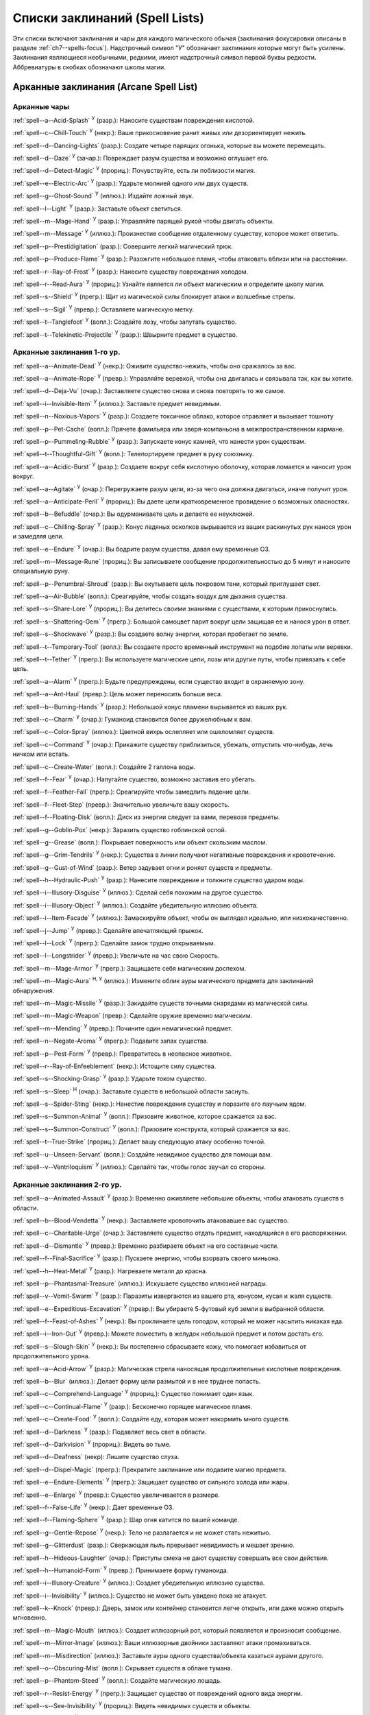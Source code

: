 .. _spells-list--List:

Списки заклинаний (Spell Lists)
-----------------------------------------------------------------------------------------

Эти списки включают заклинания и чары для каждого магического обычая (заклинания фокусировки описаны в разделе :ref:`ch7--spells-focus`).
Надстрочный символ "У" обозначает заклинания которые могут быть усилены.
Заклинания являющиеся необычными, редкими, имеют надстрочный символ первой буквы редкости.
Аббревиатуры в скобках обозначают школы магии.


.. _spells-list--Arcane:

Арканные заклинания (Arcane Spell List)
~~~~~~~~~~~~~~~~~~~~~~~~~~~~~~~~~~~~~~~~~~~~~~~~~~~~~~~~~~~~~~~~~~~~~~~~~~~~~~~~~~~~~~~

.. _spells-list--Arcane--Cantrips:

Арканные чары
"""""""""""""""""""""""""""""""""""""""""""""""""""""""""""""""""""""""""""""""""""""

:ref:`spell--a--Acid-Splash` :sup:`У` (разр.): Наносите существам повреждения кислотой.

:ref:`spell--c--Chill-Touch` :sup:`У` (некр.): Ваше прикосновение ранит живых или дезориентирует нежить.

:ref:`spell--d--Dancing-Lights` (разр.): Создате четыре парящих огонька, которые вы можете перемещать.

:ref:`spell--d--Daze` :sup:`У` (зачар.): Повреждает разум существа и возможно оглушает его.

:ref:`spell--d--Detect-Magic` :sup:`У` (прориц.): Почувствуйте, есть ли поблизости магия.

:ref:`spell--e--Electric-Arc` :sup:`У` (разр.): Ударьте молнией одного или двух существ.

:ref:`spell--g--Ghost-Sound` :sup:`У` (иллюз.): Издайте ложный звук.

:ref:`spell--l--Light` :sup:`У` (разр.): Заставьте объект светиться.

:ref:`spell--m--Mage-Hand` :sup:`У` (разр.): Управляйте парящей рукой чтобы двигать объекты.

:ref:`spell--m--Message` :sup:`У` (иллюз.): Произнестие сообщение отдаленному существу, которое может ответить.

:ref:`spell--p--Prestidigitation` (разр.): Совершите легкий магический трюк.

:ref:`spell--p--Produce-Flame` :sup:`У` (разр.): Разожгите небольшое пламя, чтобы атаковать вблизи или на расстоянии.

:ref:`spell--r--Ray-of-Frost` :sup:`У` (разр.): Нанесите существу повреждения холодом.

:ref:`spell--r--Read-Aura` :sup:`У` (прориц.): Узнайте является ли объект магическим и определите школу магии.

:ref:`spell--s--Shield` :sup:`У` (прегр.): Щит из магической силы блокирует атаки и волшебные стрелы.

:ref:`spell--s--Sigil` :sup:`У` (превр.): Оставляете магическую метку.

:ref:`spell--t--Tanglefoot` :sup:`У` (вопл.): Создайте лозу, чтобы запутать существо.

:ref:`spell--t--Telekinetic-Projectile` :sup:`У` (разр.): Швырните предмет в существо.



Арканные заклинания 1-го ур.
"""""""""""""""""""""""""""""""""""""""""""""""""""""""""""""""""""""""""""""""""""""

:ref:`spell--a--Animate-Dead` :sup:`У` (некр.): Оживите существо-нежить, чтобы оно сражалось за вас.

:ref:`spell--a--Animate-Rope` :sup:`У` (превр.): Управляйте веревкой, чтобы она двигалась и связывала так, как вы хотите.

:ref:`spell--d--Deja-Vu` (очар.): Заставляете существо снова и снова повторять то же самое.

:ref:`spell--i--Invisible-Item` :sup:`У` (иллюз.): Заставьте предмет невидимым.

:ref:`spell--n--Noxious-Vapors` :sup:`У` (разр.): Создаете токсичное облако, которое отравляет и вызывает тошноту

:ref:`spell--p--Pet-Cache` (вопл.): Прячете фамильяра или зверя-компаньона в межпространственном кармане.

:ref:`spell--p--Pummeling-Rubble` :sup:`У` (разр.): Запускаете конус камней, что нанести урон существам.

:ref:`spell--t--Thoughtful-Gift` :sup:`У` (вопл.): Телепортируете предмет в руку союзнику.

:ref:`spell--a--Acidic-Burst` :sup:`У` (разр.): Создаете вокруг себя кислотную оболочку, которая ломается и наносит урон вокруг.

:ref:`spell--a--Agitate` :sup:`У` (очар.): Перегружаете разум цели, из-за чего она должна двигаться, иначе получит урон.

:ref:`spell--a--Anticipate-Peril` :sup:`У` (прориц.): Вы даете цели кратковременное провидение о возможных опасностях.

:ref:`spell--b--Befuddle` (очар.): Вы одурманиваете цель и делаете ее неуклюжей.

:ref:`spell--c--Chilling-Spray` :sup:`У` (разр.): Конус ледяных осколков вырывается из ваших раскинутых рук нанося урон и замедляя цели.

:ref:`spell--e--Endure` :sup:`У` (очар.): Вы бодрите разум существа, давая ему временные ОЗ.

:ref:`spell--m--Message-Rune` (прориц.): Вы записываете сообщение продолжительностью до 5 минут и наносите специальную руну.

:ref:`spell--p--Penumbral-Shroud` (разр.): Вы окутываете цель покровом тени, который приглушает свет.

:ref:`spell--a--Air-Bubble` (вопл.): Среагируйте, чтобы создать воздух для дыхания существа.

:ref:`spell--s--Share-Lore` :sup:`У` (прориц.): Вы делитесь своими знаниями с существами, к которым прикоснулись.

:ref:`spell--s--Shattering-Gem` :sup:`У` (прегр.): Большой самоцвет парит вокруг цели защищая ее и нанося урон в ответ.

:ref:`spell--s--Shockwave` :sup:`У` (разр.): Вы создаете волну энергии, которая пробегает по земле.

:ref:`spell--t--Temporary-Tool` (вопл.): Вы создаете просто временный инструмент на подобие лопаты или веревки.

:ref:`spell--t--Tether` :sup:`У` (прегр.): Вы используете магические цепи, лозы или другие путы, чтобы привязать к себе цель.

:ref:`spell--a--Alarm` :sup:`У` (прегр.): Будьте предупреждены, если существо входит в охраняемую зону.

:ref:`spell--a--Ant-Haul` (превр.): Цель может переносить больше веса.

:ref:`spell--b--Burning-Hands` :sup:`У` (разр.): Небольшой конус пламени вырывается из ваших рук.

:ref:`spell--c--Charm` :sup:`У` (очар.): Гуманоид становится более дружелюбным к вам.

:ref:`spell--c--Color-Spray` (иллюз.): Цветной вихрь ослепляет или ошеломляет существ.

:ref:`spell--c--Command` :sup:`У` (очар.): Прикажите существу приблизиться, убежать, отпустить что-нибудь, лечь ничком или встать.

:ref:`spell--c--Create-Water` (вопл.): Создайте 2 галлона воды.

:ref:`spell--f--Fear` :sup:`У` (очар.): Напугайте существо, возможно заставив его убегать.

:ref:`spell--f--Feather-Fall` (прегр.): Среагируйте чтобы замедлить падение цели.

:ref:`spell--f--Fleet-Step` (превр.): Значительно увеличьте вашу скорость.

:ref:`spell--f--Floating-Disk` (вопл.): Диск из энергии следует за вами, перевозя предметы.

:ref:`spell--g--Goblin-Pox` (некр.): Заразить существо гоблинской оспой.

:ref:`spell--g--Grease` (вопл.): Покрывает поверхность или объект скользким маслом.

:ref:`spell--g--Grim-Tendrils` :sup:`У` (некр.): Существа в линии получают негативные повреждения и кровотечение.

:ref:`spell--g--Gust-of-Wind` (разр.): Ветер задувает огни и роняет существ и предметы.

:ref:`spell--h--Hydraulic-Push` :sup:`У` (разр.): Нанесите повреждение и толкните существо ударом воды.

:ref:`spell--i--Illusory-Disguise` :sup:`У` (иллюз.): Сделай себя похожим на другое существо.

:ref:`spell--i--Illusory-Object` :sup:`У` (иллюз.): Создайте убедительную иллюзию объекта.

:ref:`spell--i--Item-Facade` :sup:`У` (иллюз.): Замаскируйте объект, чтобы он выглядел идеально, или низкокачественно.

:ref:`spell--j--Jump` :sup:`У` (превр.): Сделайте впечатляющий прыжок.

:ref:`spell--l--Lock` :sup:`У` (прегр.): Сделайте замок трудно открываемым.

:ref:`spell--l--Longstrider` :sup:`У` (превр.): Увеличьте на час свою Скорость.

:ref:`spell--m--Mage-Armor` :sup:`У` (прегр.): Защищаете себя магическим доспехом.

:ref:`spell--m--Magic-Aura` :sup:`Н, У` (иллюз.): Измените облик ауры магического предмета для заклинаний обнаружения.

:ref:`spell--m--Magic-Missile` :sup:`У` (разр.): Закидайте существ точными снарядами из магической силы.

:ref:`spell--m--Magic-Weapon` (превр.): Сделайте оружие временно магическим.

:ref:`spell--m--Mending` :sup:`У` (превр.): Почините один немагический предмет.

:ref:`spell--n--Negate-Aroma` :sup:`У` (прегр.): Подавите запах существа.

:ref:`spell--p--Pest-Form` :sup:`У` (превр.): Превратитесь в неопасное животное.

:ref:`spell--r--Ray-of-Enfeeblement` (некр.): Истощите силу существа.

:ref:`spell--s--Shocking-Grasp` :sup:`У` (разр.): Ударьте током существо.

:ref:`spell--s--Sleep` :sup:`Н` (очар.): Заставьте существ в небольшой области заснуть.

:ref:`spell--s--Spider-Sting` (некр.): Нанестие повреждения существу и поразите его паучьим ядом.

:ref:`spell--s--Summon-Animal` :sup:`У` (вопл.): Призовите животное, которое сражается за вас.

:ref:`spell--s--Summon-Construct` :sup:`У` (вопл.): Призовите конструкта, который сражается за вас.

:ref:`spell--t--True-Strike` (прориц.): Делает вашу следующую атаку особенно точной.

:ref:`spell--u--Unseen-Servant` (вопл.): Создайте невидимое существо для помощи вам.

:ref:`spell--v--Ventriloquism` :sup:`У` (иллюз.): Сделайте так, чтобы голос звучал со стороны.



Арканные заклинания 2-го ур.
"""""""""""""""""""""""""""""""""""""""""""""""""""""""""""""""""""""""""""""""""""""

:ref:`spell--a--Animated-Assault` :sup:`У` (разр.): Временно оживляете небольшие объекты, чтобы атаковать существ в области.

:ref:`spell--b--Blood-Vendetta` :sup:`У` (некр.): Заставляете кровоточить атаковавшее вас существо.

:ref:`spell--c--Charitable-Urge` (очар.): Заставляете существо отдать предмет, находящийся в его распоряжении.

:ref:`spell--d--Dismantle` :sup:`У` (превр.): Временно разбираете объект на его составные части.

:ref:`spell--f--Final-Sacrifice` :sup:`У` (разр.): Пускаете энергию, чтобы взорвать своего миньона.

:ref:`spell--h--Heat-Metal` :sup:`У` (разр.): Нагреваете металл до красна.

:ref:`spell--p--Phantasmal-Treasure` (иллюз.): Искушаете существо иллюзией награды.

:ref:`spell--v--Vomit-Swarm` :sup:`У` (разр.): Паразиты извергаются из вашего рта, конусом, кусая и жаля существ.

:ref:`spell--e--Expeditious-Excavation` :sup:`У` (превр.): Вы убираете 5-футовый куб земли в выбранной области.

:ref:`spell--f--Feast-of-Ashes` :sup:`У` (некр.): Вы проклинаете цель голодом, который не может насытить никакая еда.

:ref:`spell--i--Iron-Gut` :sup:`У` (превр.): Можете поместить в желудок небольшой предмет и потом достать его.

:ref:`spell--s--Slough-Skin` :sup:`У` (некр.): Вы постепенно сбрасываете кожу, что помогает избавиться от продолжительного урона.

:ref:`spell--a--Acid-Arrow` :sup:`У` (разр.): Магическая стрела наносящая продолжительные кислотные повреждения.

:ref:`spell--b--Blur` (иллюз.): Делает форму цели размытой и в нее труднее попасть.

:ref:`spell--c--Comprehend-Language` :sup:`У` (прориц.): Существо понимает один язык.

:ref:`spell--c--Continual-Flame` :sup:`У` (разр.): Бесконечно горящее магическое пламя.

:ref:`spell--c--Create-Food` :sup:`У` (вопл.): Создайте еду, которая может накормить много существ.

:ref:`spell--d--Darkness` :sup:`У` (разр.): Подавляет весь свет в области.

:ref:`spell--d--Darkvision` :sup:`У` (прориц.): Видеть во тьме.

:ref:`spell--d--Deafness` (некр): Лишите существо слуха.

:ref:`spell--d--Dispel-Magic` (прегр.): Прекратите заклинание или подавите магию предмета.

:ref:`spell--e--Endure-Elements` :sup:`У` (прегр.): Защищает существо от сильного холода или жары.

:ref:`spell--e--Enlarge` :sup:`У` (превр.): Существо увеличивается в размере.

:ref:`spell--f--False-Life` :sup:`У` (некр.): Дает временные ОЗ.

:ref:`spell--f--Flaming-Sphere` :sup:`У` (разр.): Шар огня катится по вашей команде.

:ref:`spell--g--Gentle-Repose` :sup:`У` (некр.): Тело не разлагается и не может стать нежитью.

:ref:`spell--g--Glitterdust` (разр.): Сверкающая пыль прерывает невидимость и мешает зрению.

:ref:`spell--h--Hideous-Laughter` (очар.): Приступы смеха не дают существу совершать все свои действия.

:ref:`spell--h--Humanoid-Form` :sup:`У` (превр.): Принимаете форму гуманоида.

:ref:`spell--i--Illusory-Creature` :sup:`У` (иллюз.): Создает убедительную иллюзию существа.

:ref:`spell--i--Invisibility` :sup:`У` (иллюз.): Существо не может быть увидено пока не атакует.

:ref:`spell--k--Knock` (превр.): Дверь, замок или контейнер становится легче открыть, или даже можно открыть мгновенно.

:ref:`spell--m--Magic-Mouth` (иллюз.): Создает иллюзорный рот, который появляется и произносит сообщение.

:ref:`spell--m--Mirror-Image` (иллюз.): Ваши иллюзорные двойники заставляют атаки промахиваться.

:ref:`spell--m--Misdirection` (иллюз.): Заставьте ауры одного существа/объекта казаться аурами другого.

:ref:`spell--o--Obscuring-Mist` (вопл.): Скрывает существ в облаке тумана.

:ref:`spell--p--Phantom-Steed` :sup:`У` (вопл.): Создайте магическую лошадь.

:ref:`spell--r--Resist-Energy` :sup:`У` (прегр.): Защищает существо от повреждений одного вида энергии.

:ref:`spell--s--See-Invisibility` :sup:`У` (прориц.): Видеть невидимых существ и объекты.

:ref:`spell--s--Shrink` :sup:`У` (превр.): Уменьшает готовое существо до крошечного размера.

:ref:`spell--s--Spectral-Hand` (некр.): Создайте полуматериальную руку которая касается существ чтобы направить на них ваши заклинания.

:ref:`spell--s--Spider-Climb` :sup:`У` (превр.): Дает существу скорость карабканья.

:ref:`spell--s--Summon-Elemental` :sup:`У` (вопл.): Призывает элементаля сражаться за вас.

:ref:`spell--t--Telekinetic-Maneuver` (разр.): Телекинетически Разоружает, Толкает или Опрокидывает существо.

:ref:`spell--t--Touch-of-Idiocy` (очар.): Касанием притупляет сознание цели.

:ref:`spell--w--Water-Breathing` :sup:`У` (превр.): Позволяет существам дышать под водой.

:ref:`spell--w--Water-Walk` :sup:`У` (превр.): Поддерживает существо, так что оно может ходить по воде.

:ref:`spell--w--Web` :sup:`У` (вопл.): Создает паутину, которая мешает существу двигаться.



Арканные заклинания 3-го ур.
"""""""""""""""""""""""""""""""""""""""""""""""""""""""""""""""""""""""""""""""""""""

:ref:`spell--a--Agonizing-Despair` :sup:`У` (очар.): Пугает существо и наносит ментальный урон.

:ref:`spell--a--Aqueous-Orb` (вопл.): Катаете шар воды, чтобы тушить огонь и поглощать существ.

:ref:`spell--c--Cozy-Cabin` (вопл.): Создаете временную хижину, защищающую от стихий.

:ref:`spell--c--Crashing-Wave` :sup:`У` (evo): Сокрушите врагов конусом воды.

:ref:`spell--c--Curse-of-Lost-Time` :sup:`У` (превр.): Искусственно разрушает или состаривает цель.

:ref:`spell--f--Familiars-Face` (прориц.): Перенесите свои сенсорные чувства в своего зверя-компаньона или фамильяра.

:ref:`spell--s--Safe-Passage` :sup:`У` (прегр.): Делаете область безопасной для прохода.

:ref:`spell--c--Cup-of-Dust` :sup:`У` (некр.): Вы проклинаете цель жаждой, которую не может утолить никакое питье.

:ref:`spell--g--Gravity-Well` :sup:`У` (разр.): Вы создаете сферу измененной гравитации, которая притягивает все в свой центр.

:ref:`spell--s--Shifting-Sand` :sup:`У` (превр.): Вы заставляете поверхность вспучиться.

:ref:`spell--b--Bind-Undead` (некр.): Берете неразумную нежить под свое управление.

:ref:`spell--b--Blindness` (некр.): Поражает цель слепотой.

:ref:`spell--c--Clairaudience` (прориц.): Слушать через невидимое магическое ухо.

:ref:`spell--d--Dream-Message` :sup:`У` (очар.): Посылает сообщение которое приходит во сне.

:ref:`spell--e--Earthbind` (превр.): Опускает летающее существо на землю.

:ref:`spell--e--Enthrall` (очар.): Ваша речь завораживает существ.

:ref:`spell--f--Feet-to-Fins` :sup:`У` (превр.): Превращает ноги существа в ласты, позволяя ему плавать, но замедляя на суше.

:ref:`spell--f--Fireball` :sup:`У` (разр.): Взрыв огня на площади сжигает существ.

:ref:`spell--g--Ghostly-Weapon` (превр.): Заставляет оружие воздействовать на бестелесных существ.

:ref:`spell--g--Glyph-of-Warding` (прегр.): Сохраняет заклинание в символе, чтобы сделать ловушку.

:ref:`spell--h--Haste` :sup:`У` (превр.): Ускоряет существо, так что оно может чаще атаковать или двигаться.

:ref:`spell--h--Hypnotic-Pattern` (иллюз.): Меняющиеся цвета ослепляют и завораживают существ.

:ref:`spell--i--Invisibility-Sphere` :sup:`У` (иллюз.): Вы и существа рядом с вами становитесь невидимыми во время исследования.

:ref:`spell--l--Levitate` (разр.): Подымает предмет или существо на несколько футов над землей.

:ref:`spell--l--Lightning-Bolt` :sup:`У` (разр.): Молния ударяет всех существ в линии.

:ref:`spell--l--Locate` :sup:`Н, У` (прориц.): Узнайте направление к объекту.

:ref:`spell--m--Meld-into-Stone` (превр.): Сливаетесь с каменным блоком.

:ref:`spell--m--Mind-Reading` :sup:`Н` (прориц.): Читаете поверхностные мысли существа.

:ref:`spell--n--Nondetection` :sup:`Н` (прегр.): Защищает существо или объект от магического обнаружения.

:ref:`spell--p--Paralyze` :sup:`У` (очар.): Остановите гуманоида на месте.

:ref:`spell--s--Secret-Page` (иллюз.): Изменяет внешний вид страницы.

:ref:`spell--s--Shrink-Item` (превр.): Уменьшает объект до размера монеты.

:ref:`spell--s--Slow` :sup:`У` (превр.): Делает существо медленней, уменьшая количество ее действий.

:ref:`spell--s--Stinking-Cloud` (вопл.): Образует облако, которое вызывает тошноту у существ.

:ref:`spell--v--Vampiric-Touch` :sup:`У` (некр.): Наносите негативные повреждения касанием и получаете временные ОЗ.

:ref:`spell--w--Wall-of-Wind` (разр.): Создет стену порывистого ветра, которая мешает движению и дистанционным атакам.



Арканные заклинания 4-го ур.
"""""""""""""""""""""""""""""""""""""""""""""""""""""""""""""""""""""""""""""""""""""

:ref:`spell--b--Bestial-Curse` (превр.): Заставляете гуманоида получить черты зверя.

:ref:`spell--c--Countless-Eyes` (прориц.): Заставляете появиться магические глаза по всему телу существа.

:ref:`spell--d--Dull-Ambition` (очар.): Проклинаете существо неудачей на отсутствие амбиций.

:ref:`spell--e--Enervation` :sup:`У` (некр.): Истощаете энергию существа.

:ref:`spell--i--Ice-Storm` :sup:`У` (разр.): Призываете штормовое облако, которое обрушивает на существ град.

:ref:`spell--s--Seal-Fate` :sup:`У` (некр.): Проклинаете существо, что ему причинит вред определенный вид урона.

:ref:`spell--v--Vampiric-Maiden` :sup:`У` (некр.): Призрачная железная дева повреждает существо и передает вам его жизненную силу.

:ref:`spell--r--Reflective-Scales` :sup:`У` (прегр.): Вы отращиваете цветные чешуйки которые поглощают урон и взрываются, высвобождая поглощенную энергию.

:ref:`spell--a--Aerial-Form` :sup:`У` (превр.): Превращаетесь в летающее существо.

:ref:`spell--b--Blink` :sup:`У` (вопл.): Перемещаетесь между планами, исчезая и вновь появляясь.

:ref:`spell--c--Clairvoyance` (прориц.): Видите через невидимый магический глаз.

:ref:`spell--c--Confusion` :sup:`У` (очар.): Дурманите существо, заставляя его действовать случайным образом.

:ref:`spell--c--Creation` :sup:`У` (вопл.): Создаете временный объект.

:ref:`spell--d--Detect-Scrying` :sup:`Н У` (прориц.): Узнаете действуют ли эффекты видения в области.

:ref:`spell--d--Dimension-Door` :sup:`У` (вопл.): Телепортируете себя в расстояние вплоть до 120 футов.

:ref:`spell--d--Dimensional-Anchor` (прегр.): Удерживает существо от телепортации или перемещения на другие планы.

:ref:`spell--d--Discern-Lies` :sup:`Н` (прориц.): Умело выявляет ложь и обман.

:ref:`spell--f--Fire-Shield` :sup:`У` (разр.): Огни защищают вас от холода и ранят тех кто касается вас.

:ref:`spell--f--Fly` :sup:`У` (превр.): Дает существу Скорость полета.

:ref:`spell--f--Freedom-of-Movement` (прегр.): Существо преодолевает то что препятствует для его движению.

:ref:`spell--g--Gaseous-Form` (превр.): Превращает готовое существо в летающее облако.

:ref:`spell--g--Globe-of-Invulnerability` :sup:`Н` (прегр.): Магическая сфера противодействует заклинания которые в нее войдут.

:ref:`spell--h--Hallucinatory-Terrain` :sup:`Н У` (иллюз.): Естественное окружение кажется другим видом местности.

:ref:`spell--n--Nightmare` (иллюз.): Нашлите на сны существа тревожные кошмары.

:ref:`spell--o--Outcasts-Curse` (очар.): Проклинает существо на то чтобы быть отталкивающим и раздражающим.

:ref:`spell--p--Phantasmal-Killer` :sup:`У` (иллюз.): Помещает зловещий образ в разум существа, чтобы напугать и, возможно, убить его.

:ref:`spell--p--Private-Sanctum` :sup:`Н` (прегр.): Черный туман препятствует чувствам, видениям и чтению мыслей тех кто внутри.

:ref:`spell--r--Resilient-Sphere` (прегр.): Создает сферу из силы, которая блокирует все, что проходит

:ref:`spell--r--Rope-Trick` :sup:`Н` (вопл.): Оживляет веревку, которая поднимается к внепространственному укрытию.

:ref:`spell--s--Shape-Stone` (tra): Придайте форму каменному кубу.

:ref:`spell--s--Solid-Fog` (вопл.): Создает тяжелый туман, который мешает видимости и через который тяжело двигаться.

:ref:`spell--s--Spell-Immunity` (прегр.): Называете заклинание, чей эффект не действует на цель.

:ref:`spell--s--Stoneskin` :sup:`У` (прегр.): Укрепляет кожу цели до состояния прочного камня.

:ref:`spell--s--Suggestion` :sup:`У` (очар.): Предлагаете порядок действий, которому должно следовать существо.

:ref:`spell--t--Telepathy` :sup:`У` (прориц.): Communicate telepathically with any creatures near you.

:ref:`spell--v--Veil` :sup:`У` (иллюз.): Маскирует много существ под других существ.

:ref:`spell--w--Wall-of-Fire` :sup:`У` (разр.): Создает пылающую стену обжигающую существ, которые проходят через нее.

:ref:`spell--w--Weapon-Storm` :sup:`У` (разр.): Копирует оружие которые вы держите и атакует им многих существ.



Арканные заклинания 5-го ур.
"""""""""""""""""""""""""""""""""""""""""""""""""""""""""""""""""""""""""""""""""""""

:ref:`spell--b--Blister` :sup:`У` (некр.): На существе вырастает большой волдырь, который вы можете лопнуть, чтобы разбрызгать кислоту.

:ref:`spell--g--Grisly-Growths` :sup:`У` (превр.): У существа вырастают лишние конечности или органы, от чего так же начинает тошнить увидевших это превращение.

:ref:`spell--i--Impaling-Spike` :sup:`У` (вопл.): Протыкаете существо колом из холодного железа.

:ref:`spell--s--Secret-Chest` (вопл.): Прячете контейнер на Эфемерном плане.

:ref:`spell--t--Transmute-Rock-and-Mud` :sup:`У` (превр.): Превращаете область камня в грязь или наоборот.

:ref:`spell--a--Acid-Storm` :sup:`У` (разр.): Вызываете кислотный шторм.

:ref:`spell--b--Banishment` :sup:`У` (прегр.): Отправляете существо обратно на его родной план.

:ref:`spell--b--Black-Tentacles` (вопл.): Щупальцы хватают существ в области и наносят им повреждения.

:ref:`spell--c--Chromatic-Wall` :sup:`У` (прегр.): Стена света дает уникальную защиту в зависимости от ее цвета.

:ref:`spell--c--Cloak-of-Colors` (иллюз.): Яркие цвета ослепляют существ поблизости, и атаки вызывают слепящие вспышки света.

:ref:`spell--c--Cloudkill` :sup:`У` (некр.): Причиняет повреждения ядом существам в облаке, которое перемещается в сторону от вас.

:ref:`spell--c--Cone-of-Cold` :sup:`У` (разр.): Лютый холод причиняет повреждения существам в конусе.

:ref:`spell--c--Control-Water` (разр.): Поднимаете или опускаете уровень воды в большой области.

:ref:`spell--c--Crushing-Despair` :sup:`У` (очар.): Заставьте существо неудержимо рыдать.

:ref:`spell--d--Drop-Dead` :sup:`Н У` (иллюз.): Кажется что цель умерла, но на самом деле становится невидимой.

:ref:`spell--e--Elemental-Form` :sup:`У` (превр.): Превращаетесь в элементаля.

:ref:`spell--f--False-Vision` :sup:`Н` (иллюз.): Обманывает заклинания вИдения.

:ref:`spell--h--Hallucination` :sup:`У` (иллюз.): Существо верит что вещь является другой, не может обнаружить/найти что-то или видит что-то, чего нет.

:ref:`spell--i--Illusory-Scene` :sup:`У` (иллюз.): Создаете воображаемую сцену состоящую из нескольких существ и объектов.

:ref:`spell--m--Mariners-Curse` (некр.): Заражаете существо проклятием бурлящего моря.

:ref:`spell--m--Mind-Probe` :sup:`Н` (прориц.): Раскрываете знания и воспоминания в разуме существа.

:ref:`spell--p--Passwall` :sup:`Н У` (вопл.): Формируйте туннель через стену.

:ref:`spell--p--Prying-Eye` (прориц.): Невидимый глаз передает вам то, что видит сам.

:ref:`spell--s--Sending` (прориц.): Отправляете ментальное сообщение существу, куда угодно на планете, и получаете ответ.

:ref:`spell--s--Shadow-Siphon` (иллюз.): Реагируете чтобы снизить повреждения от заклинания врага, сделав его частично иллюзорным.

:ref:`spell--s--Shadow-Walk` :sup:`Н` (вопл.): Быстро путешествуете через "Теневой План".

:ref:`spell--s--Subconscious-Suggestion` :sup:`У` (очар): Внедряете ментальное внушение, которое должно быть выполнено при срабатывании триггера.

:ref:`spell--s--Summon-Dragon` :sup:`У` (вопл.): Призываете дракона чтобы он сражался за вас.

:ref:`spell--t--Telekinetic-Haul` (разр.): Передвигаете большой объект.

:ref:`spell--t--Telepathic-Bond` :sup:`Н` (прориц.): Соединяется разумы готовых существ, чтобы телепатически общаться на огромноых расстояниях.

:ref:`spell--t--Tongues` :sup:`Н У` (прориц.): Позволяет существу понимать все языки и говорить на них.

:ref:`spell--w--Wall-of-Ice` :sup:`У` (разр.): Формируете ледяную стену, толщиной в 1 фут, которая блокирует обзор и может нанести повреждения холодом.

:ref:`spell--w--Wall-of-Stone` :sup:`У` (вопл.): Создаете стену из камня.



Арканные заклинания 6-го ур.
"""""""""""""""""""""""""""""""""""""""""""""""""""""""""""""""""""""""""""""""""""""

:ref:`spell--b--Baleful-Polymorph` (превр.): Превращает существо в безвредное животное.

:ref:`spell--c--Chain-Lightning` :sup:`У` (разр.): Молния перепрыгивает от существа к существу.

:ref:`spell--c--Collective-Transposition` :sup:`У` (вопл.): Телепортируете вплоть до двух существ в новое место недалеко от вас.

:ref:`spell--d--Disintegrate` :sup:`У` (разр): Разрушаете существо или предмет в пыль.

:ref:`spell--d--Dominate` :sup:`Н У` (очар.): Гуманоид должен подчиняться вашим приказам.

:ref:`spell--d--Dragon-Form` :sup:`У` (превр.): Становитесь драконом.

:ref:`spell--f--Feeblemind` (очар.): Навсегда одурманиваете существо.

:ref:`spell--f--Flesh-to-Stone` (превр.): Превращает живое существо в каменную статую.

:ref:`spell--m--Mislead` (иллюз.): Становитесь невидимым и создаете своего двойника, который действует как вы.

:ref:`spell--p--Phantasmal-Calamity` :sup:`У` (иллюз.): Ментально повреждает существ с помощью видения апокалипсиса.

:ref:`spell--p--Purple-Worm-Sting` (некр.): Наносите цели урон и заражаете ее ядом фиолетового червя.

:ref:`spell--r--Repulsion` (прегр.): Не позволяете существам приближаться к вам.

:ref:`spell--s--Scrying` :sup:`Н` (прориц.): Шпионите за существом.

:ref:`spell--s--Spellwrack` (прегр.): Проклинаете существо на получение повреждений, когда на него колдуется заклинание и снижает продолжительность его заклинаний.

:ref:`spell--t--Teleport` :sup:`Н У` (вопл.): Перемещает вас и готовых существ на огромные расстояния.

:ref:`spell--t--True-Seeing` (прориц.): Позволяет видеть через иллюзии и превращения.

:ref:`spell--v--Vampiric-Exsanguination` :sup:`У` (некр.): Черпаете кровь и жизненную силу у существ в конусе.

:ref:`spell--v--Vibrant-Pattern` (иллюз.): Создаете узор из света который ослепляет или делает слепыми.

:ref:`spell--w--Wall-of-Force` :sup:`У` (разр.): Создаете невидимую и крепкую стену из магической силы.



Арканные заклинания 7-го ур.
"""""""""""""""""""""""""""""""""""""""""""""""""""""""""""""""""""""""""""""""""""""

:ref:`spell--f--Force-Cage` (разр.): Создаете тюрьму из чистой магической силы.

:ref:`spell--t--Time-Beacon` (прориц.): Вы создаете маяк во времени, намереваясь вернуться к нему, если что-то пойдет не так.

:ref:`spell--c--Contingency` :sup:`У` (прегр.): Устанавливаете заклинание, чтобы оно сработало позже, по выбранным ваши условиям.

:ref:`spell--d--Dimensional-Lock` :sup:`Н` (прегр.): Предотвращает телепортацию и планарное перемещение.

:ref:`spell--d--Duplicate-Foe` :sup:`У` (вопл.): Создаете временную копию врага, которая сражается за вас.

:ref:`spell--e--Eclipse-Burst` :sup:`У` (некр.): Сфера тьмы причиняет урон холодом, вредя живым и противодействует свету.

:ref:`spell--e--Energy-Aegis` :sup:`У` (прегр.): Существо получает сопротивление кислоте, холоду, электричеству, огню, силе, звуковому, негативному и позитивному урону.

:ref:`spell--f--Fiery-Body` :sup:`У` (превр.): Превращаете свое тело в живое пламя.

:ref:`spell--m--Magnificent-Mansion` :sup:`Н` (вопл.): Призываете безопасное жилище в полуплане.

:ref:`spell--m--Mask-of-Terror` :sup:`У` (иллюз.): Пугающая иллюзорная внешность существа пугает наблюдателей.

:ref:`spell--p--Plane-Shift` :sup:`Н` (вопл.): Перемещаете существ на другой план существования.

:ref:`spell--p--Power-Word-Blind` :sup:`Н У` (очар.): Произнесите слово, которое ослепляет существо.

:ref:`spell--p--Prismatic-Spray` (разр.): Стреляйте радужными лучами, которые имеют различные эффекты на существ в конусе.

:ref:`spell--p--Project-Image` :sup:`У` (иллюз.): Создаете иллюзию себя самого, через которую можете колдовать заклинания.

:ref:`spell--r--Reverse-Gravity` :sup:`Н` (разр.): Переворачиваете гравитационное притяжение в области.

:ref:`spell--s--Spell-Turning` :sup:`Н` (прегр.): Отражаете заклинание обратно в колдуна.

:ref:`spell--t--True-Target` (прориц.): Делаете несколько особенно точных атак по существу.

:ref:`spell--w--Warp-Mind` (очар.): Приведите существо в замешательство, возможно даже навсегда.



Арканные заклинания 8-го ур.
"""""""""""""""""""""""""""""""""""""""""""""""""""""""""""""""""""""""""""""""""""""

:ref:`spell--a--Antimagic-Field` :sup:`Р` (прегр.): Магия не действует в области вокруг вас.

:ref:`spell--d--Disappearance` (иллюз.): Делаете существо невидимым, тихим и необнаружимым любыми другими чувствами.

:ref:`spell--d--Discern-Location` :sup:`Н` (прориц.): Узнаете точное местоположение цели в неограниченном диапазоне.

:ref:`spell--d--Dream-Council` (иллюз.): Общаетесь через обще сновидение.

:ref:`spell--e--Earthquake` :sup:`У` (разр.): Сотрясаете землю разрушительным землетрясением.

:ref:`spell--h--Horrid-Wilting` :sup:`У` (некр.): Вытягивает влагу из существ, нанося им урон.

:ref:`spell--m--Maze` (вопл.): Ловите существо во внепространственный лабиринт.

:ref:`spell--m--Mind-Blank` :sup:`Н` (прегр.): Защищаете существо от ментальной магии и некоторых прорицаний.

:ref:`spell--m--Monstrosity-Form` :sup:`У` (превр.): Вы превращаетесь в мощного монстра.

:ref:`spell--p--Polar-Ray` :sup:`У` (разр.): Сильный холод наносит урон и истощает существо.

:ref:`spell--p--Power-Word-Stun` :sup:`Н У` (очар.): Произнесите слово, которое ошеломляет существо.

:ref:`spell--p--Prismatic-Wall` (прегр.): Создаете защитную стену с семью цветными уровнями.

:ref:`spell--s--Scintillating-Pattern` (иллюз.): Множества цветов ослепляют, приводят в замешательство и ошеломляют.

:ref:`spell--u--Uncontrollable-Dance` (очар.): Переполните цель всепоглощающим желанием танцевать.

:ref:`spell--u--Unrelenting-Observation` (прориц.): Вы и другие существа используете вИдение чтобы точно следить за субъектом.



Арканные заклинания 9-го ур.
"""""""""""""""""""""""""""""""""""""""""""""""""""""""""""""""""""""""""""""""""""""

:ref:`spell--d--Disjunction` :sup:`Н` (прегр.): Деактивируете или уничтожаете магический предмет.

:ref:`spell--f--Foresight` (прориц.): Ощущаете когда существо в опасности и реагируете чтобы защитить его с помощью удачи.

:ref:`spell--i--Implosion` :sup:`У` (разр.): Вдавливаете существо само в себя.

:ref:`spell--m--Massacre` :sup:`У` (некр.): Мгновенно убивает нескольких существ.

:ref:`spell--m--Meteor-Swarm` :sup:`У` (разр.): Вызываете четыре взрывающихся метеоров.

:ref:`spell--p--Power-Word-Kill` :sup:`Н У` (очар.): Произносите слово которое убивает существо.

:ref:`spell--p--Prismatic-Sphere` (прегр.): Создаете защитную сферу состоящую из 7 цветных слоев.

:ref:`spell--r--Resplendent-Mansion` (вопл.): Создаете особняк, который существует один день.

:ref:`spell--s--Shapechange` (превр.): Периодически превращаетесь в формы по вашему выбору.

:ref:`spell--t--Telepathic-Demand` (очар.): Посылаете мысленное сообщение, которое побуждает существо к определенным действиям.

:ref:`spell--w--Weird` (иллюз.): Пугаете, наносите ментальные повреждения и возможно убиваете большое количество существ.



Арканные заклинания 10-го ур.
"""""""""""""""""""""""""""""""""""""""""""""""""""""""""""""""""""""""""""""""""""""

:ref:`spell--i--Indestructibility` (прегр.): Ненадолго становитесь иммунны ко всему.

:ref:`spell--c--Cataclysm` (разр.): Вызываете мгновенный катаклизм.

:ref:`spell--g--Gate` :sup:`Н` (вопл.): Раскрываете портал на другой план.

:ref:`spell--r--Remake` :sup:`Н` (вопл.): Воссоздаете уничтоженный объект.

:ref:`spell--t--Time-Stop` (превр.): Ненадолго останавливаете время для всех, кроме вас.

:ref:`spell--w--Wish` (прориц.): Загадайте желание чтобы повторить заклинания и производить другие эффекты.








.. _spells-list--Divine:

Сакральные заклинания
~~~~~~~~~~~~~~~~~~~~~~~~~~~~~~~~~~~~~~~~~~~~~~~~~~~~~~~~~~~~~~~~~~~~~~~~~~~~~~~~~~~~~~~

Сакральные чары
"""""""""""""""""""""""""""""""""""""""""""""""""""""""""""""""""""""""""""""""""""""

:ref:`spell--s--Summon-Summon-Instrument` :sup:`У` (вопл.): Создаете магический музыкальный инструмент.

:ref:`spell--c--Chill-Touch` :sup:`У` (некр.): Ваше прикосновение ранит живых или дезориентирует нежить.

:ref:`spell--d--Daze` :sup:`У` (зачар.): Повреждает разум существа и возможно оглушает его.

:ref:`spell--d--Detect-Magic` :sup:`У` (прориц.): Почувствуйте, есть ли поблизости магия.

:ref:`spell--d--Disrupt-Undead` :sup:`У` (некр.): Наносит повреждение нежити позитивной энергией.

:ref:`spell--d--Divine-Lance` :sup:`У` (разр.): Бросьте божественную энергию, которая наносит ущерб, зависящий от мировоззрении вашего божества.

:ref:`spell--f--Forbidding-Ward` :sup:`У` (прегр.): Защищает союзника от конкретного врага.

:ref:`spell--g--Guidance` (прориц.): Божественное наставление помогает совершить одно действие.

:ref:`spell--k--Know-Direction` :sup:`У` (прориц.): Узнать где находится север.

:ref:`spell--l--Light` :sup:`У` (разр.): Заставьте объект светиться.

:ref:`spell--m--Message` :sup:`У` (иллюз.): Произнестие сообщение отдаленному существу, которое может ответить.

:ref:`spell--p--Prestidigitation` (разр.): Совершите легкий магический трюк.

:ref:`spell--r--Read-Aura` :sup:`У` (прориц.): Узнайте является ли объект магическим и определите школу магии.

:ref:`spell--s--Shield` :sup:`У` (прегр.): Щит из магической силы блокирует атаки и волшебные стрелы.

:ref:`spell--s--Sigil` :sup:`У` (превр.): Оставляете магическую метку.

:ref:`spell--s--Stabilize` (некр.): Стабилизируете существо находящееся при смерти.



Сакральные заклинания 1-го ур.
"""""""""""""""""""""""""""""""""""""""""""""""""""""""""""""""""""""""""""""""""""""

:ref:`spell--a--Animate-Dead` :sup:`У` (некр.): Оживите существо-нежить, чтобы оно сражалось за вас.

:ref:`spell--m--Magic-Stone` (некр.): Превращаете обычный камень в магический снаряд для пращи, который особенно опасен для нежити.

:ref:`spell--p--Pet-Cache` (вопл.): Прячете фамильяра или зверя-компаньона в межпространственном кармане.

:ref:`spell--t--Thoughtful-Gift` :sup:`У` (вопл.): Телепортируете предмет в руку союзнику.

:ref:`spell--a--Air-Bubble` (вопл.): Среагируйте, чтобы создать воздух для дыхания существа.

:ref:`spell--a--Alarm` :sup:`У` (прегр.): Будьте предупреждены, если существо входит в охраняемую зону.

:ref:`spell--b--Bane` (очар.): Ослабляете атаки врагов в ауре вокруг вас.

:ref:`spell--b--Bless` (очар.): Усиливаете атаки союзников в ауре вокруг вас.

:ref:`spell--c--Command` :sup:`У` (очар.): Прикажите существу приблизиться, убежать, отпустить что-нибудь, лечь ничком или встать.

:ref:`spell--c--Create-Water` (вопл.): Создайте 2 галлона воды.

:ref:`spell--d--Detect-Alignment` :sup:`Н, У` (прориц.): Увидеть ауры выбранного мировоззрения.

:ref:`spell--d--Detect-Poison` :sup:`Н, У` (прориц.): Определите, является ли объект или существо отравленным или ядовитым.

:ref:`spell--d--Disrupting-Weapons` :sup:`У` (некр.): Оружие наносит позитивный урон нежити.

:ref:`spell--f--Fear` :sup:`У` (очар.): Напугайте существо, возможно заставив его убегать.

:ref:`spell--h--Harm` :sup:`У` (некр.): Негативная энергия вредит живым или исцеляет нежить, либо одно существо, либо всех в области.

:ref:`spell--h--Heal` :sup:`У` (некр.): Позитивная энергия исцеляет живых и ранит нежить, как одно существо, так и всех в области.

:ref:`spell--l--Lock` :sup:`У` (прегр.): Сделайте замок трудно открываемым.

:ref:`spell--m--Magic-Weapon` (превр.): Сделайте оружие временно магическим.

:ref:`spell--m--Mending` :sup:`У` (превр.): Почините один немагический объект.

:ref:`spell--p--Protection` :sup:`Н` (прегр.): Защитите существо от выбранного мировоззрения.

:ref:`spell--p--Purify-Food-And-Drink` (некр.): Сделайте напитки и блюда безопасными.

:ref:`spell--r--Ray-of-Enfeeblement` (некр.): Истощите силу существа.

:ref:`spell--s--Sanctuary` (прегр.): Не позвольте напасть на существо.

:ref:`spell--s--Spirit-Link` :sup:`У` (некр.): Непрерывно передаете ваше здоровье кому-то другому.

:ref:`spell--v--Ventriloquism` :sup:`У` (иллюз.): Сделайте так, чтобы голос звучал со стороны.



Сакральные заклинания 2-го ур.
"""""""""""""""""""""""""""""""""""""""""""""""""""""""""""""""""""""""""""""""""""""

:ref:`spell--b--Blood-Vendetta` :sup:`У` (некр.): Заставляете кровоточить атаковавшее вас существо.

:ref:`spell--c--Charitable-Urge` (очар.): Заставляете существо отдать предмет, находящийся в его распоряжении.

:ref:`spell--f--Final-Sacrifice` :sup:`У` (разр.): Пускаете энергию, чтобы взорвать своего миньона.

:ref:`spell--r--Reapers-Lantern` (некр.): Призрачный фонарь уменьшает исцеление живых и ослабляет нежить.

:ref:`spell--s--Spirit-Sense` :sup:`У` (прориц.): Находите духов и призраки.

:ref:`spell--s--Sudden-Blight` :sup:`У` (некр.): Разлагаете растения и живых существ.

:ref:`spell--b--Brand-the-Impenitent` (прегр.): Вы ставите клеймо, которое видно последователям вашей веры и не дает существу скрыться.

:ref:`spell--a--Augury` (прориц.): Предсказание, будет ли то или иное действие успешным.

:ref:`spell--c--Calm-Emotions` (очар.): Подавляет сильные эмоции и враждебность.

:ref:`spell--c--Comprehend-Language` :sup:`У` (прориц.): Существо понимает один язык.

:ref:`spell--c--Continual-Flame` :sup:`У` (разр.): Бесконечно горящее магическое пламя.

:ref:`spell--c--Create-Food` :sup:`У` (вопл.): Создайте еду, которая может накормить много существ.

:ref:`spell--d--Darkness` :sup:`У` (разр.): Подавляет весь свет в области.

:ref:`spell--d--Darkvision` :sup:`У` (прориц.): Видеть во тьме.

:ref:`spell--d--Deafness` (некр): Лишите существо слуха.

:ref:`spell--d--Death-Knell` (некр.): Прикончить существо на грани смерти.

:ref:`spell--d--Dispel-Magic` (прегр.): Прекратите заклинание или подавите магию предмета.

:ref:`spell--e--Endure-Elements` :sup:`У` (прегр.): Защищает существо от сильного холода или жары.

:ref:`spell--e--Enhance-Victuals` :sup:`У` (превр.): Улучшает еду и напитки, и убирает яды.

:ref:`spell--f--Faerie-Fire` (разр.): Цветное свечение мешает существам стать скрытыми или невидимыми.

:ref:`spell--g--Gentle-Repose` :sup:`У` (некр.): Тело не разлагается и не может стать нежитью.

:ref:`spell--g--Ghoulish-Cravings` (некр.): Заразите существо лихорадкой упыря.

:ref:`spell--r--Remove-Fear` :sup:`У` (очар.): Избавьте существо от его страхов.

:ref:`spell--r--Remove-Paralysis` :sup:`У` (некр.): Избавьте существо от паралича.

:ref:`spell--r--Resist-Energy` :sup:`У` (прегр.): Защищает существо от повреждений одного вида энергии.

:ref:`spell--r--Restoration` :sup:`У` (некр.): Понизьте состояние или ослабьте токсин.

:ref:`spell--r--Restore-Senses` :sup:`У` (некр.): Избавляет от эффектов слепоты и глухоты.

:ref:`spell--s--See-Invisibility` :sup:`У` (прориц.): Видеть невидимых существ и объекты.

:ref:`spell--s--Shield-Other` (некр.): Впитывает половину повреждений, которые бы получил союзник.

:ref:`spell--s--Silence` :sup:`У` (иллюз.): Заглушает все звуки от существа.

:ref:`spell--s--Sound-Burst` :sup:`У` (разр.): Повреждает и оглушает существ мощным грохотом.

:ref:`spell--s--Spiritual-Weapon` :sup:`У` (разр.): Материализует божественное оружие из силы, которое появляется и неоднократно атакует.

:ref:`spell--s--Status` :sup:`У` (прориц.): Следит за местоположением готового существа и его благополучием.

:ref:`spell--u--Undetectable-Alignment` :sup:`Н` (прегр.): Делает существо или объект выглядящим нейтральным для обнаружения мировоззрения.

:ref:`spell--w--Water-Breathing` :sup:`У` (превр.): Позволяет существам дышать под водой.

:ref:`spell--w--Water-Walk` :sup:`У` (превр.): Поддерживает существо, так что оно может ходить по воде.



Сакральные заклинания 3-го ур.
"""""""""""""""""""""""""""""""""""""""""""""""""""""""""""""""""""""""""""""""""""""

:ref:`spell--a--Agonizing-Despair` :sup:`У` (очар.): Пугает существо и наносит ментальный урон.

:ref:`spell--f--Familiars-Face` (прориц.): Перенесите свои сенсорные чувства в своего зверя-компаньона или фамильяра.

:ref:`spell--s--Safe-Passage` :sup:`У` (прегр.): Делаете область безопасной для прохода.

:ref:`spell--s--Show-the-Way` :sup:`У` (прориц.): Вы и союзники получаете сверхъестественные знания о предстоящем пути, что позволяет избегать сложной местности и путешествовать быстрее.

:ref:`spell--w--Whirling-Scarves` :sup:`У` (прегр.): Вы окружаете себя вихрем кружащихся разноцветных шарфов из силы, которые закрывают вас и дезориентируют ваших врагов.

:ref:`spell--b--Bind-Undead` (некр.): Берете неразумную нежить под свое управление.

:ref:`spell--b--Blindness` (некр.): Поражает цель слепотой.

:ref:`spell--c--Chilling-Darkness` :sup:`У` (разр.): Луч зловещей тьмы наносит повреждения холодом, противодействует свету и наносит раны небожителям.

:ref:`spell--c--Circle-of-Protection` :sup:`Н, У` (прегр.): Существо излучает ауру, защищающую находящихся внутри, от мировоззрения.

:ref:`spell--c--Crisis-of-Faith` :sup:`У` (очар.): Причиняет ментальные повреждения и может лишить верующего способности колдовать.

:ref:`spell--d--Dream-Message` :sup:`У` (очар.): Посылает сообщение которое приходит во сне.

:ref:`spell--g--Glyph-of-Warding` (прегр.): Сохраняет заклинание в символе, чтобы сделать ловушку.

:ref:`spell--h--Heroism` :sup:`У` (очар.): Подстегивает внутренний героизм существа, чтобы сделать его более умелым.

:ref:`spell--l--Locate` :sup:`Н, У` (прориц.): Узнайте направление к объекту.

:ref:`spell--n--Neutralize-Poison` (некр.): Исцеляет яд действующий на существо.

:ref:`spell--r--Remove-Disease` (некр.): Исцеляет болезнь действующую на существо.

:ref:`spell--s--Sanctified-Ground` (прегр.): Создает на 24 часа область защиты от аберраций, небожителей, драконов, бесов, или нежити.

:ref:`spell--s--Searing-Light` :sup:`У` (разр.): Луч жгучего света наносит дополнительные повреждения нежити и бесам, а так же противодействует тьме.

:ref:`spell--v--Vampiric-Touch` :sup:`У` (некр.): Наносите негативные повреждения касанием и получаете временные ОЗ.

:ref:`spell--w--Wanderers-Guide` (прориц.): Находит идеальный маршрут к месту.

:ref:`spell--z--Zone-of-Truth` :sup:`Н` (очар.): Вынуждает существ говорить правду.



Сакральные заклинания 4-го ур.
"""""""""""""""""""""""""""""""""""""""""""""""""""""""""""""""""""""""""""""""""""""

:ref:`spell--d--Dull-Ambition` (очар.): Проклинаете существо неудачей на отсутствие амбиций.

:ref:`spell--e--Enervation` :sup:`У` (некр.): Истощаете энергию существа.

:ref:`spell--g--Ghostly-Tragedy` :sup:`Н` (прориц.): Заставляете духов воспроизвести жестокое событие.

:ref:`spell--s--Seal-Fate` :sup:`У` (некр.): Проклинаете существо, что ему причинит вред определенный вид урона.

:ref:`spell--v--Vampiric-Maiden` :sup:`У` (некр.): Призрачная железная дева повреждает существо и передает вам его жизненную силу.

:ref:`spell--a--Air-Walk` (превр.): Ходить по воздуху как по твердой земле.

:ref:`spell--a--Anathematic-Reprisal` :sup:`У` (очар.): Причиняет ментальную боль тому, кто совершает акт анафемы вашего божества.

:ref:`spell--d--Dimensional-Anchor` (прегр.): Удерживает существо от телепортации или перемещения на другие планы.

:ref:`spell--d--Discern-Lies` :sup:`Н` (прориц.): Умело выявляет ложь и обман.

:ref:`spell--d--Divine-Wrath` :sup:`У` (разр.): Наносит повреждения и мешает существам, чье мировоззрение противоположно вашему божеству.

:ref:`spell--f--Freedom-of-Movement` (прегр.): Существо преодолевает то что препятствует для его движению.

:ref:`spell--g--Globe-of-Invulnerability` :sup:`Н` (прегр.): Магическая сфера противодействует заклинаниям, которые в нее попадают.

:ref:`spell--h--Holy-Cascade` :sup:`У` (разр.): Превращает пузырек святой воды во взрыв из святой воды.

:ref:`spell--o--Outcasts-Curse` (очар.): Проклинает существо на то чтобы быть отталкивающим и раздражающим.

:ref:`spell--r--Read-Omens` :sup:`Н` (прориц.): Получаете совет о предстоящем событии.

:ref:`spell--r--Remove-Curse` (некр.): Противодействует проклятию, поразившему существо.

:ref:`spell--s--Spell-Immunity` (прегр.): Называете заклинание, чей эффект не действует на цель.

:ref:`spell--t--Talking-Corpse` :sup:`Н` (некр.): Заставляет труп ответить на три вопроса.

:ref:`spell--v--Vital-Beacon` :sup:`У` (некр.): Излучайте жизненную силу, которая исцеляет существ, которые прикасаются к вам.



Сакральные заклинания 5-го ур.
"""""""""""""""""""""""""""""""""""""""""""""""""""""""""""""""""""""""""""""""""""""

:ref:`spell--w--Wall-of-Flesh` (некр.): Создаете стену из живой плоти.

:ref:`spell--a--Abyssal-Plague` (некр.): Накладывает истощающее проклятие.

:ref:`spell--b--Banishment` :sup:`У` (прегр.): Отправляете существо обратно на его родной план.

:ref:`spell--b--Breath-of-Life` (некр.): Среагируйте чтобы оживить существо в момент его смерти.

:ref:`spell--d--Death-Ward` (прегр.): Защищает существо от негативных эффектов.

:ref:`spell--d--Drop-Dead` :sup:`Н У` (иллюз.): Кажется что цель умерла, но на самом деле становится невидимой.

:ref:`spell--f--Flame-Strike` :sup:`У` (разр.): Призывает с неба божественный огонь.

:ref:`spell--p--Prying-Eye` (прориц.): Невидимый глаз передает вам то, что видит сам.

:ref:`spell--s--Sending` (прориц.): Отправляете ментальное сообщение существу, куда угодно на планете, и получаете ответ.

:ref:`spell--s--Shadow-Blast` :sup:`У` (разр.): Сформируйте конус/взрыв/линию теневой энергии, чтобы причинить повреждения выбранного типа.

:ref:`spell--s--Spiritual-Guardian` :sup:`У` (прегр): Создаете магического стража чтобы атаковать по вашей команде и получать часть повреждений вместо ваших союзников.

:ref:`spell--s--Summon-Celestial` :sup:`У` (вопл.): Призываете небожителя чтобы он сражался за вас.

:ref:`spell--s--Summon-Fiend` :sup:`У` (вопл.): Призываете беса чтобы он сражался за вас.

:ref:`spell--t--Tongues` :sup:`Н У` (прориц.): Позволяет существу понимать все языки и говорить на них.



Сакральные заклинания 6-го ур.
"""""""""""""""""""""""""""""""""""""""""""""""""""""""""""""""""""""""""""""""""""""

:ref:`spell--b--Blinding-Fury` (очар.): Проклинаете существо, которое атакует вас, делая его жертв невидимыми для него.

:ref:`spell--s--Scintillating-Safeguard` :sup:`У` (прегр.): С помощью магического барьера реактивно защищаете несколько существ от вреда.

:ref:`spell--b--Blade-Barrier` :sup:`У` (разр.): Формируете стену клинков, сделанных из силы.

:ref:`spell--f--Field-of-Life` :sup:`У` (некр.): Создаете поле позитивной энергии, которое исцеляет живых и повреждает нежить внутри.

:ref:`spell--r--Raise-Dead` :sup:`Н У` (некр.): Возвращаете мертвое существо к жизни.

:ref:`spell--r--Repulsion` (прегр.): Не позволяете существам приближаться к вам.

:ref:`spell--r--Righteous-Might` :sup:`У` (превр.): Превращаетесь в боевую форму с божественным оружием.

:ref:`spell--s--Spellwrack` (прегр.): Проклинаете существо на получение повреждений, когда на него колдуется заклинание и снижает продолжительность его заклинаний.

:ref:`spell--s--Spirit-Blast` :sup:`У` (некр.): Повреждаете духовную сущность существа.

:ref:`spell--s--Stone-Tell` :sup:`Н` (разр.): Разговариваете с духами внутри естественного камня.

:ref:`spell--s--Stone-to-Flesh` (превр.): Превращаете существо, обращенное в камень, обратно в плоть.

:ref:`spell--t--True-Seeing` (прориц.): Позволяет видеть через иллюзии и превращения.

:ref:`spell--v--Vampiric-Exsanguination` :sup:`У` (некр.): Черпаете кровь и жизненную силу у существ в конусе.

:ref:`spell--z--Zealous-Conviction` :sup:`У` (очар.): Придаете готовы существам непоколебимую убежденность и рвение.



Сакральные заклинания 7-го ур.
"""""""""""""""""""""""""""""""""""""""""""""""""""""""""""""""""""""""""""""""""""""

:ref:`spell--d--Dimensional-Lock` :sup:`Н` (прегр.): Предотвращает телепортацию и планарное перемещение.

:ref:`spell--d--Divine-Decree` :sup:`У` (разр.): Существа, мировоззрения, отличного от вашего божества, получают урон, ослаблены, парализованы или изгоняются с плана.

:ref:`spell--d--Divine-Vessel` :sup:`У` (превр.): Получаете аспекты слуги вашего божества.

:ref:`spell--e--Eclipse-Burst` :sup:`У` (некр.): Сфера тьмы причиняет урон холодом, вредя живым и противодействует свету.

:ref:`spell--e--Energy-Aegis` :sup:`У` (прегр.): Существо получает сопротивление кислоте, холоду, электричеству, огню, силе, звуковому, негативному и позитивному урону.

:ref:`spell--e--Ethereal-Jaunt` :sup:`Н У` (вопл.): Используете "Эфемерный план" чтобы двигаться сквозь объекты и по воздуху.

:ref:`spell--f--Finger-of-Death` :sup:`У` (некр.): Указываете на существо, чтобы нанести ему негативной урон и возможно мгновенно убить.

:ref:`spell--p--Plane-Shift` :sup:`Н` (вопл.): Перемещаете существ на другой план существования.

:ref:`spell--r--Regenerate` :sup:`У` (некр.): Заставляете существо исцеляться с течением времени, восстанавливать органы и присоединять отсеченные части тела.

:ref:`spell--s--Sunburst` :sup:`У` (разр.): Сфера солнечного света наносит урон огнем, вредит нежити и преодолевает тьму.



Сакральные заклинания 8-го ур.
"""""""""""""""""""""""""""""""""""""""""""""""""""""""""""""""""""""""""""""""""""""

:ref:`spell--a--Antimagic-Field` :sup:`Р` (прегр.): Магия не действует в области вокруг вас.

:ref:`spell--d--Discern-Location` :sup:`Н` (прориц.): Узнаете точное местоположение цели в неограниченном диапазоне.

:ref:`spell--d--Divine-Aura` (прегр.): Союзники в ауре имеют лучшую защиту и защищены от одного мировоззрения.

:ref:`spell--d--Divine-Inspiration` (очар.): Духовная энергия восстанавливает израсходованное заклинание существа.

:ref:`spell--m--Moment-of-Renewal` (некр.): Мгновенно даете дневной отдых.

:ref:`spell--s--Spiritual-Epidemic` (очар.): Ослабляете цель с помощью заразного проклятия.



Сакральные заклинания 9-го ур.
"""""""""""""""""""""""""""""""""""""""""""""""""""""""""""""""""""""""""""""""""""""

:ref:`spell--b--Bind-Soul` :sup:`Н` (некр.): Заточаете душу умершего существа в драгоценный камень.

:ref:`spell--c--Crusade` :sup:`Н У` (очар.): Существа становятся посвященными делу по вашему выбору.

:ref:`spell--f--Foresight` (прориц.): Ощущаете когда существо в опасности и реагируете чтобы защитить его с помощью удачи.

:ref:`spell--m--Massacre` :sup:`У` (некр.): Мгновенно убивает нескольких существ.

:ref:`spell--o--Overwhelming-Presence` (очар.): Приобретаете божественное величие.

:ref:`spell--t--Telepathic-Demand` (очар.): Посылаете мысленное сообщение, которое побуждает существо к определенным действиям.

:ref:`spell--w--Wail-of-the-Banshee` (некр.): Кричите, нанося существам урон и истощая их.

:ref:`spell--w--Weapon-of-Judgement` :sup:`У` (разр.): Создаете оружие чтобы вынудить к атаке или миру.



Сакральные заклинания 10-го ур.
"""""""""""""""""""""""""""""""""""""""""""""""""""""""""""""""""""""""""""""""""""""

:ref:`spell--i--Indestructibility` (прегр.): Ненадолго становитесь иммунны ко всему.

:ref:`spell--a--Avatar` (превр.): Превращаетесь в боевую форму вашего божества.

:ref:`spell--g--Gate` :sup:`Н` (вопл.): Раскрываете портал на другой план.

:ref:`spell--m--Miracle` (прориц.): Просите благословения для повторения сакральных заклинаний.

:ref:`spell--r--Remake` :sup:`Н` (вопл.): Воссоздаете уничтоженный объект.

:ref:`spell--r--Revival` (некр.): Исцеляете существ в области и временно возвращаете мертвых к жизни.








.. _spells-list--Occult:

Оккультные заклинания
~~~~~~~~~~~~~~~~~~~~~~~~~~~~~~~~~~~~~~~~~~~~~~~~~~~~~~~~~~~~~~~~~~~~~~~~~~~~~~~~~~~~~~~

Оккультные чары
"""""""""""""""""""""""""""""""""""""""""""""""""""""""""""""""""""""""""""""""""""""

:ref:`spell--s--Summon-Summon-Instrument` :sup:`У` (вопл.): Создаете магический музыкальный инструмент.

:ref:`spell--c--Chill-Touch` :sup:`У` (некр.): Ваше прикосновение ранит живых или дезориентирует нежить.

:ref:`spell--d--Dancing-Lights` (разр.): Создате четыре парящих огонька, которые вы можете перемещать.

:ref:`spell--d--Daze` :sup:`У` (зачар.): Повреждает разум существа и возможно оглушает его.

:ref:`spell--d--Detect-Magic` :sup:`У` (прориц.): Почувствуйте, есть ли поблизости магия.

:ref:`spell--f--Forbidding-Ward` :sup:`У` (прегр.): Защищает союзника от конкретного врага.

:ref:`spell--g--Ghost-Sound` :sup:`У` (иллюз.): Создайте иллюзорный звук.

:ref:`spell--g--Guidance` (прориц.): Божественное наставление помогает совершить одно действие.

:ref:`spell--k--Know-Direction` :sup:`У` (прориц.): Узнать где находится север.

:ref:`spell--l--Light` :sup:`У` (разр.): Заставьте объект светиться.

:ref:`spell--m--Mage-Hand` :sup:`У` (разр.): Управляйте парящей рукой чтобы двигать объекты.

:ref:`spell--m--Message` :sup:`У` (иллюз.): Произнестие сообщение отдаленному существу, которое может ответить.

:ref:`spell--p--Prestidigitation` (разр.): Совершите легкий магический трюк.

:ref:`spell--r--Read-Aura` :sup:`У` (прориц.): Узнайте является ли объект магическим и определите школу магии.

:ref:`spell--s--Shield` :sup:`У` (прегр.): Щит из магической силы блокирует атаки и волшебные стрелы.

:ref:`spell--s--Sigil` :sup:`У` (превр.): Оставляете магическую метку.

:ref:`spell--t--Telekinetic-Projectile` :sup:`У` (разр.): Швырните предмет в существо.



Оккультные заклинания 1-го ур.
"""""""""""""""""""""""""""""""""""""""""""""""""""""""""""""""""""""""""""""""""""""

:ref:`spell--a--Animate-Dead` :sup:`У` (некр.): Оживите существо-нежить, чтобы оно сражалось за вас.

:ref:`spell--a--Animate-Rope` :sup:`У` (превр.): Управляйте веревкой, чтобы она двигалась и связывала так, как вы хотите.

:ref:`spell--d--Deja-Vu` (очар.): Заставляете существо снова и снова повторять то же самое.

:ref:`spell--i--Imprint-Message` (прориц.): Наложите на объект ложный психический отпечаток.

:ref:`spell--i--Invisible-Item` :sup:`У` (иллюз.): Заставьте предмет невидимым.

:ref:`spell--o--Object-Reading` :sup:`У` (прориц.): Получаете психические впечатления от объекта.

:ref:`spell--p--Pet-Cache` (вопл.): Прячете фамильяра или зверя-компаньона в межпространственном кармане.

:ref:`spell--t--Thoughtful-Gift` :sup:`У` (вопл.): Телепортируете предмет в руку союзнику.

:ref:`spell--a--Agitate` :sup:`У` (очар.): Перегружаете разум цели, из-за чего она должна двигаться, иначе получит урон.

:ref:`spell--a--Anticipate-Peril` :sup:`У` (прориц.): Вы даете цели кратковременное провидение о возможных опасностях.

:ref:`spell--e--Endure` :sup:`У` (очар.): Вы бодрите разум существа, давая ему временные ОЗ.

:ref:`spell--i--Ill-Omen` :sup:`У` (прориц.): Цель поражается невезением, которое сбивает ее с толку.

:ref:`spell--l--Liberating-Command` (очар.): Вы издаете освобождающий крик, побуждающий союзника освободиться от эффекта, который удерживает его на месте.

:ref:`spell--m--Message-Rune` (прориц.): Вы записываете сообщение продолжительностью до 5 минут и наносите специальную руну.

:ref:`spell--p--Penumbral-Shroud` (разр.): Вы окутываете цель покровом тени, который приглушает свет.

:ref:`spell--s--Share-Lore` :sup:`У` (прориц.): Вы делитесь своими знаниями с существами, к которым прикоснулись.

:ref:`spell--a--Alarm` :sup:`У` (прегр.): Будьте предупреждены, если существо входит в охраняемую зону.

:ref:`spell--b--Bane` (очар.): Ослабляете атаки врагов в ауре вокруг вас.

:ref:`spell--b--Bless` (очар.): Усиливаете атаки союзников в ауре вокруг вас.

:ref:`spell--c--Charm` :sup:`У` (очар.): Гуманоид становится более дружелюбным к вам.

:ref:`spell--c--Color-Spray` (иллюз.): Цветной вихрь ослепляет или ошеломляет существ.

:ref:`spell--c--Command` :sup:`У` (очар.): Прикажите существу приблизиться, убежать, отпустить что-нибудь, лечь ничком или встать.

:ref:`spell--d--Detect-Alignment` :sup:`Н, У` (прориц.): Увидеть ауры выбранного мировоззрения.

:ref:`spell--f--Fear` :sup:`У` (очар.): Напугайте существо, возможно заставив его убегать.

:ref:`spell--f--Floating-Disk` (вопл.): Диск из энергии следует за вами, перевозя предметы.

:ref:`spell--g--Grim-Tendrils` :sup:`У` (некр.): Существа в линии получают негативные повреждения и кровотечение.

:ref:`spell--i--Illusory-Disguise` :sup:`У` (иллюз.): Сделай себя похожим на другое существо.

:ref:`spell--i--Illusory-Object` :sup:`У` (иллюз.): Создайте убедительную иллюзию объекта.

:ref:`spell--i--Item-Facade` :sup:`У` (иллюз.): Замаскируйте объект, чтобы он выглядел иделаьно, или низкокачественно.

:ref:`spell--l--Lock` :sup:`У` (прегр.): Сделайте замок трудно открываемым.

:ref:`spell--m--Mage-Armor` :sup:`У` (прегр.): Защитете себя магическим доспехом.

:ref:`spell--m--Magic-Aura` :sup:`Н, У` (иллюз.): Измените облик ауры магического предмета для заклинаний обнаружения.

:ref:`spell--m--Magic-Missile` :sup:`У` (разр.): Закидайте существ точными снарядами из магической силы.

:ref:`spell--m--Magic-Weapon` (превр.): Сделайте оружие временно магическим.

:ref:`spell--m--Mending` :sup:`У` (превр.): Почините один немагический предмет.

:ref:`spell--m--Mindlink` (прориц.): Мысленно передайте объем информации на 10 минут за мгновение.

:ref:`spell--p--Phantom-Pain` :sup:`У` (иллюз.): Причините существу продолжительную боль, от которой его тошнит.

:ref:`spell--p--Protection` :sup:`Н` (прегр.): Защитите существо от выбранного мировоззрения.

:ref:`spell--r--Ray-of-Enfeeblement` (некр.): Истощите силу существа.

:ref:`spell--s--Sanctuary` (прегр.): Не позвольте напасть на существо.

:ref:`spell--s--Sleep` :sup:`Н` (очар.): Заставьте существ в небольшой области заснуть.

:ref:`spell--s--Soothe` :sup:`Н` (некр.): Исцелите цель и укрепите ее против ментальных атак.

:ref:`spell--s--Spirit-Link` :sup:`У` (некр.): Непрерывно передаете ваше здоровье кому-то другому.

:ref:`spell--s--Summon-Fey` :sup:`У` (вопл.): Призовите фею, которая сражается за вас.

:ref:`spell--t--True-Strike` (прориц.): Делает вашу следующую атаку особенно точной.

:ref:`spell--u--Unseen-Servant` (вопл.): Создайте невидимое существо для помощи вам.

:ref:`spell--v--Ventriloquism` :sup:`У` (иллюз.): Сделайте так, чтобы голос звучал со стороны.



Оккультные заклинания 2-го ур.
"""""""""""""""""""""""""""""""""""""""""""""""""""""""""""""""""""""""""""""""""""""

:ref:`spell--a--Animated-Assault` :sup:`У` (разр.): Временно оживляете небольшие объекты, чтобы атаковать существ в области.

:ref:`spell--b--Blistering-Invective` :sup:`У` (очар.): Подожгите огнем существо с помощью чистой злости своих слов.

:ref:`spell--b--Blood-Vendetta` :sup:`У` (некр.): Заставляете кровоточить атаковавшее вас существо.

:ref:`spell--c--Charitable-Urge` (очар.): Заставляете существо отдать предмет, находящийся в его распоряжении.

:ref:`spell--f--Final-Sacrifice` :sup:`У` (разр.): Пускаете энергию, чтобы взорвать своего миньона.

:ref:`spell--p--Phantasmal-Treasure` (иллюз.): Искушаете существо иллюзией награды.

:ref:`spell--r--Reapers-Lantern` (некр.): Призрачный фонарь уменьшает исцеление живых и ослабляет нежить.

:ref:`spell--s--Spirit-Sense` :sup:`У` (прориц.): Находите духов и призраки.

:ref:`spell--v--Vomit-Swarm` :sup:`У` (разр.): Паразиты извергаются из вашего рта, конусом, кусая и жаля существ.

:ref:`spell--a--Animus-Mine` :sup:`У` (прегр.): Внедряете в свой разум ментальную ловушку, для защиты от ментальных эффектов.

:ref:`spell--f--Feast-of-Ashes` :sup:`У` (некр.): Вы проклинаете цель голодом, который не может насытить никакая еда.

:ref:`spell--a--Augury` (прориц.): Предсказание, будет ли то или иное действие успешным.

:ref:`spell--b--Blur` (иллюз.): Делает форму цели размытой и в нее труднее попасть.

:ref:`spell--c--Calm-Emotions` (очар.): Подавляет сильные эфмоции и враждебность.

:ref:`spell--c--Comprehend-Language` :sup:`У` (прориц.): Существо понимает один язык.

:ref:`spell--c--Continual-Flame` :sup:`У` (разр.): Бесконечно горящее магическое пламя.

:ref:`spell--d--Darkness` :sup:`У` (разр.): Подавляет весь свет в области.

:ref:`spell--d--Darkvision` :sup:`У` (прориц.): Видеть во тьме.

:ref:`spell--d--Deafness` (некр): Лишите существо слуха.

:ref:`spell--d--Death-Knell` (некр.): Прикончить существо на грани смерти.

:ref:`spell--d--Dispel-Magic` (прегр.): Прекратите заклинание или подавите магию предмета.

:ref:`spell--f--Faerie-Fire` (разр.): Цветное свечение мешает существам стать скрытыми или невидимыми.

:ref:`spell--f--False-Life` :sup:`У` (некр.): Дает временные ОЗ.

:ref:`spell--g--Gentle-Repose` :sup:`У` (некр.): Тело не разлагается и не может стать нежитью.

:ref:`spell--g--Ghoulish-Cravings` (некр.): Заразите существо лихорадкой упыря

:ref:`spell--h--Hideous-Laughter` (очар.): Приступы смеха не дают существу совершать все свои действия.

:ref:`spell--h--Humanoid-Form` :sup:`У` (превр.): Принимаете форму гуманоида.

:ref:`spell--i--Illusory-Creature` :sup:`У` (иллюз.): Создает убедительную иллюзию существа.

:ref:`spell--i--Invisibility` :sup:`У` (иллюз.): Существо не может быть увидено пока не атакует.

:ref:`spell--k--Knock` (превр.): Дверь, замок или контейнер становится легче открыть, или даже можно открыть мгновенно.

:ref:`spell--m--Magic-Mouth` (иллюз.): Создает иллюзорный рот, который появляется и произносит сообщение.

:ref:`spell--m--Mirror-Image` (иллюз.): Ваши иллюзорные двойники заставляют атаки промахиваться.

:ref:`spell--m--Misdirection` (иллюз.): Заставьте ауры одного существа/объекта казаться аурами другого.

:ref:`spell--p--Paranoia` :sup:`У` (иллюз.): Заставляет существо поверить что все вокруг - угроза.

:ref:`spell--p--Phantom-Steed` :sup:`У` (вопл.): Создайте магическую лошадь.

:ref:`spell--r--Remove-Fear` :sup:`У` (очар.): Избавьте существо от его страхов.

:ref:`spell--r--Remove-Paralysis` :sup:`У` (некр.): Избавьте существо от паралича.

:ref:`spell--r--Resist-Energy` :sup:`У` (прегр.): Защищает существо от повреждений одного вида энергии.

:ref:`spell--r--Restoration` :sup:`У` (некр.): Понизьте состояние или ослабьте токсин.

:ref:`spell--r--Restore-Senses` :sup:`У` (некр.): Избавляет от эффектов слепоты и глухоты.

:ref:`spell--s--See-Invisibility` :sup:`У` (прориц.): Видеть невидимых существ и объекты.

:ref:`spell--s--Shatter` :sup:`У` (разр.): Разбивает объект высокочастотной звуковой атакой.

:ref:`spell--s--Silence` :sup:`У` (иллюз.): Заглушает все звуки от существа.

:ref:`spell--s--Sound-Burst` :sup:`У` (разр.): Повреждает и оглушает существ мощным грохотом.

:ref:`spell--s--Spectral-Hand` (некр.): Создайте полуматериальную руку которая касается существ чтобы направить на них ваши заклинания.

:ref:`spell--s--Spiritual-Weapon` :sup:`У` (разр.): Материализует божественное оружие из силы, которое появляется и неоднократно атакует.

:ref:`spell--s--Status` :sup:`У` (прориц.): Следит за местоположением готового существа и его благополучием.

:ref:`spell--t--Telekinetic-Maneuver` (разр.): Телекинетически Разоружает, Толкает или Опрокидывает существо.

:ref:`spell--t--Touch-of-Idiocy` (очар.): Касанием притупляет сознание цели.

:ref:`spell--u--Undetectable-Alignment` :sup:`Н` (прегр.): Делает существо или объект выглядящим нейтральным для обнаружения мировоззрения.



Оккультные заклинания 3-го ур.
"""""""""""""""""""""""""""""""""""""""""""""""""""""""""""""""""""""""""""""""""""""

:ref:`spell--a--Agonizing-Despair` :sup:`У` (очар.): Пугает существо и наносит ментальный урон.

:ref:`spell--c--Cozy-Cabin` (вопл.): Создаете временную хижину, защищающую от стихий.

:ref:`spell--c--Curse-of-Lost-Time` :sup:`У` (превр.): Искусственно разрушает или состаривает цель.

:ref:`spell--f--Familiars-Face` (прориц.): Перенесите свои сенсорные чувства в своего зверя-компаньона или фамильяра.

:ref:`spell--s--Sculpt-Sound` :sup:`У` (иллюз.): Поменяйте громкость или измените звук от существа или объекта.

:ref:`spell--t--Threefold-Aspect` (превр.): Переключаетесь между версиями себя с разным возрастом.

:ref:`spell--c--Cup-of-Dust` :sup:`У` (некр.): Вы проклинаете цель жаждой, которую не может утолить никакое питье.

:ref:`spell--g--Gravity-Well` :sup:`У` (разр.): Вы создаете сферу измененной гравитации, которая притягивает все в свой центр.

:ref:`spell--w--Whirling-Scarves` :sup:`У` (прегр.): Вы окружаете себя вихрем кружащихся разноцветных шарфов из силы, которые закрывают вас и дезориентируют ваших врагов.

:ref:`spell--b--Bind-Undead` (некр.): Берете неразумную нежить под свое управление.

:ref:`spell--b--Blindness` (некр.): Поражает цель слепотой.

:ref:`spell--c--Circle-of-Protection` :sup:`Н, У` (прегр.): Существо излучает ауру, защищающую находящихся внутри, от мировоззрения.

:ref:`spell--c--Clairaudience` (прориц.): Слушать через невидимое магическое ухо.

:ref:`spell--d--Dream-Message` :sup:`У` (очар.): Посылает сообщение которое приходит во сне.

:ref:`spell--e--Enthrall` (очар.): Ваша речь завораживает существ.

:ref:`spell--g--Ghostly-Weapon` (превр.): Заставляет оружие воздействовать на бестелесных существ.

:ref:`spell--g--Glyph-of-Warding` (прегр.): Сохраняет заклинание в символе, чтобы сделать ловушку.

:ref:`spell--h--Haste` :sup:`У` (превр.): Ускоряет существо, так что оно может чаще атаковать или двигаться.

:ref:`spell--h--Heroism` :sup:`У` (очар.): Подстегивает внутренний героизм существа, чтобы сделать его более умелым.

:ref:`spell--h--Hypercognition` (прориц.): Мгновенно вспоминаете огромное количество информации.

:ref:`spell--h--Hypnotic-Pattern` (иллюз.): Меняющиеся цвета ослепляют и завораживают существ.

:ref:`spell--i--Invisibility-Sphere` :sup:`У` (иллюз.): Вы и существа рядом с вами становитесь невидимыми во время исследования.

:ref:`spell--l--Levitate` (разр.): Подымает предмет или существо на несколько футов над землей.

:ref:`spell--l--Locate` :sup:`Н, У` (прориц.): Узнайте направление к объекту.

:ref:`spell--m--Mind-Reading` :sup:`Н` (прориц.): Читаете поверхностные мысли существа.

:ref:`spell--n--Nondetection` :sup:`Н` (прегр.): Защищает существо или объект от магического обнаружения.

:ref:`spell--p--Paralyze` :sup:`У` (очар.): Остановите гуманоида на месте.

:ref:`spell--s--Secret-Page` (иллюз.): Изменяет внешний вид страницы.

:ref:`spell--s--Slow` :sup:`У` (превр.): Делает существо медленней, уменьшая количество ее действий.

:ref:`spell--v--Vampiric-Touch` :sup:`У` (некр.): Наносите негативные повреждения касанием и получаете временные ОЗ.

:ref:`spell--w--Wanderers-Guide` (прориц.): Находит идеальный маршрут к месту.

:ref:`spell--z--Zone-of-Truth` :sup:`Н` (очар.): Вынуждает существ говорить правду.



Оккультные заклинания 4-го ур.
"""""""""""""""""""""""""""""""""""""""""""""""""""""""""""""""""""""""""""""""""""""

:ref:`spell--b--Bestial-Curse` (превр.): Заставляете гуманоида получить черты зверя.

:ref:`spell--c--Chroma-Leach` (некр.): Вытягиваете цвет и жизненную силу из живого существа.

:ref:`spell--c--Countless-Eyes` (прориц.): Заставляете появиться магические глаза по всему телу существа.

:ref:`spell--d--Dull-Ambition` (очар.): Проклинаете существо неудачей на отсутствие амбиций.

:ref:`spell--e--Enervation` :sup:`У` (некр.): Истощаете энергию существа.

:ref:`spell--g--Ghostly-Tragedy` :sup:`Н` (прориц.): Заставляете духов воспроизвести жестокое событие.

:ref:`spell--s--Seal-Fate` :sup:`У` (некр.): Проклинаете существо, что ему причинит вред определенный вид урона.

:ref:`spell--v--Vampiric-Maiden` :sup:`У` (некр.): Призрачная железная дева повреждает существо и передает вам его жизненную силу.

:ref:`spell--b--Blink` :sup:`У` (вопл.): Перемещаетесь между планами, исчезая и вновь появляясь.

:ref:`spell--c--Clairvoyance` (прориц.): Видите через невидимый магический глаз.

:ref:`spell--c--Confusion` :sup:`У` (очар.): Дурманите существо, заставляя его действовать случайным образом.

:ref:`spell--d--Detect-Scrying` :sup:`Н У` (прориц.): Узнаете действуют ли эффекты видения в области.

:ref:`spell--d--Dimension-Door` :sup:`У` (вопл.): Телепортируете себя в расстояние вплоть до 120 футов.

:ref:`spell--d--Dimensional-Anchor` (прегр.): Удерживает существо от телепортации или перемещения на другие планы.

:ref:`spell--d--Discern-Lies` :sup:`Н` (прориц.): Умело выявляет ложь и обман.

:ref:`spell--f--Fly` :sup:`У` (превр.): Дает существу Скорость полета.

:ref:`spell--g--Gaseous-Form` (превр.): Превращает готовое существо в летающее облако.

:ref:`spell--g--Glibness` :sup:`Н` (очар.): Безнаказанно лжете.

:ref:`spell--g--Globe-of-Invulnerability` :sup:`Н` (прегр.): Магическая сфера противодействует заклинания которые в нее войдут.

:ref:`spell--h--Hallucinatory-Terrain` :sup:`Н У` (иллюз.): Естественное окружение кажется другим видом местности.

:ref:`spell--m--Modify-Memory` :sup:`Н У` (прориц.): Измените или внедрите воспоминания.

:ref:`spell--n--Nightmare` (иллюз.): Нашлите на сны существа тревожные кошмары.

:ref:`spell--o--Outcasts-Curse` (очар.): Проклинает существо на то чтобы быть отталкивающим и раздражающим.

:ref:`spell--p--Phantasmal-Killer` :sup:`У` (иллюз.): Помещает зловещий образ в разум существа, чтобы напугать и, возможно, убить его.

:ref:`spell--p--Private-Sanctum` :sup:`Н` (прегр.): Черный туман препятствует чувствам, видениям и чтению мыслей тех кто внутри.

:ref:`spell--r--Read-Omens` :sup:`Н` (прориц.): Получаете совет о предстоящем событии.

:ref:`spell--r--Remove-Curse` (некр.): Противодействует проклятию, поразившему существо.

:ref:`spell--r--Resilient-Sphere` (прегр.): Создает сферу из силы, которая блокирует все, что проходит

:ref:`spell--r--Rope-Trick` :sup:`Н` (вопл.): Оживляет веревку, которая поднимается к внепространственному укрытию.

:ref:`spell--s--Spell-Immunity` (прегр.): Называете заклинание, чей эффект не действует на цель.

:ref:`spell--s--Suggestion` :sup:`Н` (очар.): Предлагаете порядок действий, которому должно следовать существо.

:ref:`spell--t--Talking-Corpse` :sup:`Н` (некр.): Заставляет труп ответить на три вопроса.

:ref:`spell--t--Telepathy` :sup:`У` (прориц.): Communicate telepathically with any creatures near you.

:ref:`spell--v--Veil` :sup:`У` (иллюз.): Маскирует много существ под других существ.



Оккультные заклинания 5-го ур.
"""""""""""""""""""""""""""""""""""""""""""""""""""""""""""""""""""""""""""""""""""""

:ref:`spell--b--Blister` :sup:`У` (некр.): На существе вырастает большой волдырь, который вы можете лопнуть, чтобы разбрызгать кислоту.

:ref:`spell--s--Secret-Chest` (вопл.): Прячете контейнер на Эфемерном плане.

:ref:`spell--s--Strange-Geometry` (иллюз.): Поразительно искажаете пространственную геометрию, делая местность трудной, а пункты назначения - непредсказуемыми.

:ref:`spell--w--Wall-of-Flesh` (некр.): Создаете стену из живой плоти.

:ref:`spell--a--Abyssal-Plague` (некр.): Накладывает истощающее проклятие.

:ref:`spell--b--Banishment` (прегр.) :sup:`У`: Отправляете существо обратно на его родной план.

:ref:`spell--b--Black-Tentacles` (вопл.): Щупальцы хватают существ в области и наносят им повреждения.

:ref:`spell--c--Chromatic-Wall` :sup:`У` (прегр.): Стена света дает уникальную защиту в зависимости от ее цвета.

:ref:`spell--c--Cloak-of-Colors` (иллюз.): Яркие цвета ослепляют существ поблизости, и атаки вызывают слепящие вспышки света.

:ref:`spell--c--Crushing-Despair` :sup:`У` (очар.): Заставьте существо неудержимо рыдать.

:ref:`spell--d--Death-Ward` (прегр.): Защищает существо от негативных эффектов.

:ref:`spell--d--Dreaming-Potential` (очар.): Цель может переобучаться во время сна.

:ref:`spell--f--False-Vision` :sup:`Н` (иллюз.): Обманывает заклинания вИдения.

:ref:`spell--h--Hallucination` :sup:`У` (иллюз.): Существо верит что вещь является другой, не может обнаружить/найти что-то или видит что-то, чего нет.

:ref:`spell--i--Illusory-Scene` :sup:`У` (иллюз.): Создаете воображаемую сцену состоящую из нескольких существ и объектов.

:ref:`spell--m--Mariners-Curse` (некр.): Заражаете существо проклятием бурлящего моря.

:ref:`spell--m--Mind-Probe` :sup:`Н` (прориц.): Раскрываете знания и воспоминания в разуме существа.

:ref:`spell--p--Prying-Eye` (прориц.): Невидимый глаз передает вам то, что видит сам.

:ref:`spell--s--Sending` (прориц.): Отправляете ментальное сообщение существу, куда угодно на планете, и получаете ответ.

:ref:`spell--s--Shadow-Blast` :sup:`У` (разр.): Сформируйте конус/взрыв/линию теневой энергии, чтобы причинить повреждения выбранного типа.

:ref:`spell--s--Shadow-Siphon` (иллюз.): Реагируете чтобы снизить повреждения от заклинания врага, сделав его частично иллюзорным.

:ref:`spell--s--Shadow-Walk` :sup:`Н` (вопл.): Быстро путешествуете через "Теневой План".

:ref:`spell--s--Subconscious-Suggestion` :sup:`У` (очар): Внедряете ментальное внушение, которое должно быть выполнено при срабатывании триггера.

:ref:`spell--s--Summon-Entity` :sup:`У` (вопл.): Призываете аберрацию которая сражается за вас.

:ref:`spell--s--Synaptic-Pulse` (очар.): Замедляете существ ментальным взрывом.

:ref:`spell--s--Synesthesia` :sup:`У` (прориц.): Изменяете понимание чувств цели.

:ref:`spell--t--Telekinetic-Haul` (разр.): Передвигаете большой объект.

:ref:`spell--t--Telepathic-Bond` :sup:`Н` (прориц.): Соединяется разумы готовых существ, чтобы телепатически общаться на огромноых расстояниях.

:ref:`spell--t--Tongues` :sup:`Н У` (прориц.): Позволяет существу понимать все языки и говорить на них.



Оккультные заклинания 6-го ур.
"""""""""""""""""""""""""""""""""""""""""""""""""""""""""""""""""""""""""""""""""""""

:ref:`spell--b--Blanket-of-Stars` (иллюз.): Плащ тьмы прячет вас во тьме и слепит тех, кто подбирается слишком близко.

:ref:`spell--b--Blinding-Fury` (очар.): Проклинаете существо, которое атакует вас, делая его жертв невидимыми для него.

:ref:`spell--s--Scintillating-Safeguard` :sup:`У` (прегр.): С помощью магического барьера реактивно защищаете несколько существ от вреда.

:ref:`spell--c--Collective-Transposition` :sup:`У` (вопл.): Телепортируете вплоть до двух существ в новое место недалеко от вас.

:ref:`spell--d--Dominate` :sup:`Н У` (очар.): Гуманоид должен подчиняться вашим приказам.

:ref:`spell--f--Feeblemind` (очар.): Навсегда одурманиваете существо.

:ref:`spell--m--Mislead` (иллюз.): Становитесь невидимым и создаете своего двойника, который действует как вы.

:ref:`spell--p--Phantasmal-Calamity` :sup:`У` (иллюз.): Ментально повреждает существ с помощью видения апокалипсиса.

:ref:`spell--r--Repulsion` (прегр.): Не позволяете существам приближаться к вам.

:ref:`spell--s--Scrying` :sup:`Н` (прориц.): Шпионите за существом.

:ref:`spell--s--Spellwrack` (прегр.): Проклинаете существо на получение повреждений, когда на него колдуется заклинание и снижает продолжительность его заклинаний.

:ref:`spell--s--Spirit-Blast` :sup:`У` (некр.): Повреждаете духовную сущность существа.

:ref:`spell--t--Teleport` :sup:`Н У` (вопл.): Перемещает вас и готовых существ на огромные расстояния.

:ref:`spell--t--True-Seeing` (прориц.): Позволяет видеть через иллюзии и превращения.

:ref:`spell--v--Vampiric-Exsanguination` :sup:`У` (некр.): Черпаете кровь и жизненную силу у существ в конусе.

:ref:`spell--v--Vibrant-Pattern` (иллюз.): Создаете узор из света который ослепляет или делает слепыми.

:ref:`spell--w--Wall-of-Force` :sup:`У` (разр.): Создаете невидимую и крепкую стену из магической силы.

:ref:`spell--z--Zealous-Conviction` :sup:`У` (очар.): Придаете готовы существам непоколебимую убежденность и рвение.



Оккультные заклинания 7-го ур.
"""""""""""""""""""""""""""""""""""""""""""""""""""""""""""""""""""""""""""""""""""""

:ref:`spell--f--Force-Cage` (разр.): Создаете тюрьму из чистой магической силы.

:ref:`spell--t--Time-Beacon` (прориц.): Вы создаете маяк во времени, намереваясь вернуться к нему, если что-то пойдет не так.

:ref:`spell--d--Dimensional-Lock` :sup:`Н` (прегр.): Предотвращает телепортацию и планарное перемещение.

:ref:`spell--d--Duplicate-Foe` :sup:`У` (вопл.): Создаете временную копию врага, которая сражается за вас.

:ref:`spell--e--Energy-Aegis` :sup:`У` (прегр.): Существо получает сопротивление кислоте, холоду, электричеству, огню, силе, звуковому, негативному и позитивному урону.

:ref:`spell--e--Ethereal-Jaunt` :sup:`Н У` (вопл.): Используете "Эфемерный план" чтобы двигаться сквозь объекты и по воздуху.

:ref:`spell--m--Magnificent-Mansion` :sup:`Н` (вопл.): Призываете безопасное жилище в полуплане.

:ref:`spell--m--Mask-of-Terror` :sup:`У` (иллюз.): Пугающая иллюзорная внешность существа пугает наблюдателей.

:ref:`spell--p--Plane-Shift` :sup:`Н` (вопл.): Перемещаете существ на другой план существования.

:ref:`spell--p--Possession` :sup:`Н У` (некр.): Отправляете ваш разум и душу в тело другого существа.

:ref:`spell--p--Prismatic-Spray` (разр.): Стреляйте радужными лучами, которые имеют различные эффекты на существ в конусе.

:ref:`spell--p--Project-Image` :sup:`У` (иллюз.): Создаете иллюзию себя самого, через которую можете колдовать заклинания.

:ref:`spell--r--Retrocognition` :sup:`У` (прориц.): Чувствуете впечатления от прошедших событий в вашем местоположении.

:ref:`spell--r--Reverse-Gravity` :sup:`Н` (разр.): Переворачиваете гравитационное притяжение в области.

:ref:`spell--t--True-Target` (прориц.): Делаете несколько особенно точных атак по существу.

:ref:`spell--v--Visions-of-Danger` :sup:`У` (иллюз.): Создаете видение ужасных, роящихся существ, которые причиняют ментальный урон.

:ref:`spell--w--Warp-Mind` (очар.): Приведите существо в замешательство, возможно даже навсегда.



Оккультные заклинания 8-го ур.
"""""""""""""""""""""""""""""""""""""""""""""""""""""""""""""""""""""""""""""""""""""

:ref:`spell--a--Antimagic-Field` :sup:`Р` (прегр.): Магия не действует в области вокруг вас.

:ref:`spell--d--Disappearance` (иллюз.): Делаете существо невидимым, тихим и необнаружимым любыми другими чувствами.

:ref:`spell--d--Discern-Location` :sup:`Н` (прориц.): Узнаете точное местоположение цели в неограниченном диапазоне.

:ref:`spell--d--Dream-Council` (иллюз.): Общаетесь через обще сновидение.

:ref:`spell--m--Maze` (вопл.): Ловите существо во внепространственный лабиринт.

:ref:`spell--m--Mind-Blank` :sup:`Н` (прегр.): Защищаете существо от ментальной магии и некоторых прорицаний.

:ref:`spell--p--Prismatic-Wall` (прегр.): Создаете защитную стену с семью цветными уровнями.

:ref:`spell--s--Scintillating-Pattern` (иллюз.): Множества цветов ослепляют, приводят в замешательство и ошеломляют.

:ref:`spell--s--Spirit-Song` :sup:`У` (некр.): Поете сверхъестественную песню, которая наносит урон существам, имеющим дух.

:ref:`spell--s--Spiritual-Epidemic` (очар.): Ослабляете цель с помощью заразного проклятия.

:ref:`spell--u--Uncontrollable-Dance` (очар.): Переполните цель всепоглощающим желанием танцевать.

:ref:`spell--u--Unrelenting-Observation` (прориц.): Вы и другие существа используете вИдение чтобы точно следить за субъектом.



Оккультные заклинания 9-го ур.
"""""""""""""""""""""""""""""""""""""""""""""""""""""""""""""""""""""""""""""""""""""

:ref:`spell--b--Bind-Soul` :sup:`Н` (некр.): Заточаете душу умершего существа в драгоценный камень.

:ref:`spell--f--Foresight` (прориц.): Ощущаете когда существо в опасности и реагируете чтобы защитить его с помощью удачи.

:ref:`spell--o--Overwhelming-Presence` (очар.): Приобретаете божественное величие.

:ref:`spell--p--Prismatic-Sphere` (прегр.): Создаете защитную сферу состоящую из 7 цветных слоев.

:ref:`spell--r--Resplendent-Mansion` (вопл.): Создаете особняк, который существует один день.

:ref:`spell--t--Telepathic-Demand` (очар.): Посылаете мысленное сообщение, которое побуждает существо к определенным действиям.

:ref:`spell--u--Unfathomable-Song` (очар.): Песня странным образом ослабляет существ.

:ref:`spell--w--Wail-of-the-Banshee` (некр.): Кричите, нанося существам урон и истощая их.

:ref:`spell--w--Weird` (иллюз.): Пугаете, наносите ментальные повреждения и возможно убиваете большое количество существ.



Оккультные заклинания 10-го ур.
"""""""""""""""""""""""""""""""""""""""""""""""""""""""""""""""""""""""""""""""""""""

:ref:`spell--i--Indestructibility` (прегр.): Ненадолго становитесь иммунны ко всему.

:ref:`spell--a--Alter-Reality` (прориц.): Деформируете реальность, чтобы дублировать оккультные заклинания.

:ref:`spell--f--Fabricated-Truth` (очар.): Заставляете существ поверить что что-то является правдой.

:ref:`spell--g--Gate` :sup:`Н` (вопл.): Раскрываете портал на другой план.

:ref:`spell--r--Remake` :sup:`Н` (вопл.): Воссоздаете уничтоженный объект.

:ref:`spell--t--Time-Stop` (превр.): Ненадолго останавливаете время для всех, кроме вас.






.. _spells-list--Primal:

Природные заклинания
~~~~~~~~~~~~~~~~~~~~~~~~~~~~~~~~~~~~~~~~~~~~~~~~~~~~~~~~~~~~~~~~~~~~~~~~~~~~~~~~~~~~~~~

.. _spells-list--Primal--Cantrips:

Природные чары
"""""""""""""""""""""""""""""""""""""""""""""""""""""""""""""""""""""""""""""""""""""

:ref:`spell--a--Acid-Splash` :sup:`У` (разр.): Наносите существам повреждения кислотой.

:ref:`spell--d--Dancing-Lights` (разр.): Создате четыре парящих огонька, которые вы можете перемещать.

:ref:`spell--d--Detect-Magic` :sup:`У` (прориц.): Почувствуйте, есть ли поблизости магия.

:ref:`spell--d--Disrupt-Undead` :sup:`У` (некр.): Наносит повреждение нежити позитивной энергией.

:ref:`spell--e--Electric-Arc` :sup:`У` (разр.): Ударьте молнией одного или двух существ.

:ref:`spell--g--Guidance` (прориц.): Божественное наставление помогает совершить одно действие.

:ref:`spell--k--Know-Direction` :sup:`У` (прориц.): Узнать где находится север.

:ref:`spell--l--Light` :sup:`У` (разр.): Заставьте объект светиться.

:ref:`spell--p--Prestidigitation` (разр.): Совершите легкий магический трюк.

:ref:`spell--p--Produce-Flame` :sup:`У` (разр.): Разожгите небольшое пламя, чтобы атаковать вблизи или на расстоянии.

:ref:`spell--r--Ray-of-Frost` :sup:`У` (разр.): Нанесите существу повреждения холодом.

:ref:`spell--r--Read-Aura` :sup:`У` (прориц.): Узнайте является ли объект магическим и определите школу магии.

:ref:`spell--s--Sigil` :sup:`У` (превр.): Оставляете магическую метку.

:ref:`spell--s--Stabilize` (некр.): Стабилизируете существо находящееся при смерти.

:ref:`spell--t--Tanglefoot` :sup:`У` (вопл.): Создайте лозу, чтобы запутать существо.



Природные заклинания 1-го ур.
"""""""""""""""""""""""""""""""""""""""""""""""""""""""""""""""""""""""""""""""""""""

:ref:`spell--m--Magic-Stone` (некр.): Превращаете обычный камень в магический снаряд для пращи, который особенно опасен для нежити.

:ref:`spell--n--Noxious-Vapors` :sup:`У` (разр.): Создаете токсичное облако, которое отравляет и вызывает тошноту

:ref:`spell--p--Pet-Cache` (вопл.): Прячете фамильяра или зверя-компаньона в межпространственном кармане.

:ref:`spell--p--Pummeling-Rubble` :sup:`У` (разр.): Запускаете конус камней, что нанести урон существам.

:ref:`spell--c--Chilling-Spray` :sup:`У` (разр.): Конус ледяных осколков вырывается из ваших раскинутых рук нанося урон и замедляя цели.

:ref:`spell--a--Acidic-Burst` :sup:`У` (разр.): Создаете вокруг себя кислотную оболочку, которая ломается и наносит урон вокруг.

:ref:`spell--s--Shattering-Gem` :sup:`У` (прегр.): Большой самоцвет парит вокруг цели защищая ее и нанося урон в ответ.

:ref:`spell--s--Shockwave` :sup:`У` (разр.): Вы создаете волну энергии, которая пробегает по земле.

:ref:`spell--t--Tether` :sup:`У` (прегр.): Вы используете магические цепи, лозы или другие путы, чтобы привязать к себе цель.

:ref:`spell--a--Air-Bubble` (вопл.): Среагируйте, чтобы создать воздух для дыхания существа.

:ref:`spell--a--Alarm` :sup:`У` (прегр.): Будьте предупреждены, если существо входит в охраняемую зону.

:ref:`spell--a--Ant-Haul` (превр.): Цель может переносить больше веса.

:ref:`spell--b--Burning-Hands` :sup:`У` (разр.): Небольшой конус пламени вырывается из ваших рук.

:ref:`spell--c--Charm` :sup:`У` (очар.): Гуманоид становится более дружелюбным к вам.

:ref:`spell--c--Create-Water` (вопл.): Создайте 2 галлона воды.

:ref:`spell--d--Detect-Poison` :sup:`Н, У` (прориц.): Определите, является ли объект или существо отравленным или ядовитым.

:ref:`spell--f--Fear` :sup:`У` (очар.): Напугайте существо, возможно заставив его убегать.

:ref:`spell--f--Feather-Fall` (прегр.): Среагируйте чтобы замедлить падение цели.

:ref:`spell--f--Fleet-Step` (превр.): Значительно увеличьте вашу скорость.

:ref:`spell--g--Goblin-Pox` (некр.): Заразить существо гоблинской оспой.

:ref:`spell--g--Grease` (вопл.): Покрывает поверхность или объект скользким маслом.

:ref:`spell--g--Gust-of-Wind` (разр.): Ветер задувает огни и роняет существ и предметы.

:ref:`spell--h--Heal` :sup:`У` (некр.): Позитивная энергия исцеляет живых и ранит нежить, как одно существо, так и всех в области.

:ref:`spell--h--Hydraulic-Push` :sup:`У` (разр.): Нанесите повреждение и толкните существо ударом воды.

:ref:`spell--j--Jump` :sup:`У` (превр.): Сделайте впечатляющий прыжок.

:ref:`spell--l--Longstrider` :sup:`У` (превр.): Увеличьте на час свою Скорость.

:ref:`spell--m--Magic-Fang` (превр.): Временно сделайте безоружную атаку существа магической.

:ref:`spell--m--Mending` :sup:`У` (превр.): Почините один немагический предмет.

:ref:`spell--n--Negate-Aroma` :sup:`У` (прегр.): Подавите запах существа.

:ref:`spell--p--Pass-without-Trace` :sup:`У` (прегр.): Делает ваши следы трудно обнаруживаемыми.

:ref:`spell--p--Pest-Form` :sup:`У` (превр.): Превратитесь в неопасное существо.

:ref:`spell--p--Purify-Food-And-Drink` (некр.): Сделайте напитки и блюда безопасными.

:ref:`spell--s--Shillelagh` (превр.): Сделайте дубинку или посох временно волшебными, и наносите больше повреждений неестественным существам.

:ref:`spell--s--Shocking-Grasp` :sup:`У` (разр.): Ударьте током существо.

:ref:`spell--s--Spider-Sting` (некр.): Нанестие повреждения существу и поразите его паучьим ядом.

:ref:`spell--s--Summon-Animal` :sup:`У` (вопл.): Призовите животное, которое сражает за вас.

:ref:`spell--s--Summon-Fey` :sup:`У` (вопл.): Призовите фею, которая сражается за вас.

:ref:`spell--s--Summon-Plant-or-Fungus` :sup:`У` (вопл.): Призовите растение или гриб, которые сражаются за вас.

:ref:`spell--v--Ventriloquism` :sup:`У` (иллюз.): Сделайте так, чтобы голос звучал со стороны.



Природные заклинания 2-го ур.
"""""""""""""""""""""""""""""""""""""""""""""""""""""""""""""""""""""""""""""""""""""

:ref:`spell--d--Dismantle` :sup:`У` (превр.): Временно разбираете объект на его составные части.

:ref:`spell--f--Final-Sacrifice` :sup:`У` (разр.): Пускаете энергию, чтобы взорвать своего миньона.

:ref:`spell--f--Fungal-Infestation` :sup:`У` (вопл.): Сажаете в существо ядовитые грибковые наросты.

:ref:`spell--h--Heat-Metal` :sup:`У` (разр.): Нагреваете металл до красна.

:ref:`spell--q--Quench` :sup:`У` (прегр.): Тушит огонь и вредит огненным существам.

:ref:`spell--r--Reapers-Lantern` (некр.): Призрачный фонарь уменьшает исцеление живых и ослабляет нежить.

:ref:`spell--s--Sudden-Blight` :sup:`У` (некр.): Разлагаете растения и живых существ.

:ref:`spell--v--Vomit-Swarm` :sup:`У` (разр.): Паразиты извергаются из вашего рта, конусом, кусая и жаля существ.

:ref:`spell--e--Expeditious-Excavation` :sup:`У` (превр.): Вы убираете 5-футовый куб земли в выбранной области.

:ref:`spell--f--Feast-of-Ashes` :sup:`У` (некр.): Вы проклинаете цель голодом, который не может насытить никакая еда.

:ref:`spell--f--Fungal-Hyphae` :sup:`У` (некр.): Вы подключаетесь к корневой системе растений, можете ощущать ими, атаковать и использовать действия.

:ref:`spell--i--Iron-Gut` :sup:`У` (превр.): Можете поместить в желудок небольшой предмет и потом достать его.

:ref:`spell--s--Slough-Skin` :sup:`У` (некр.): Вы постепенно сбрасываете кожу, что помогает избавиться от продолжительного урона.

:ref:`spell--a--Acid-Arrow` :sup:`У` (разр.): Магическая стрела наносящая продолжительные кислотные повреждения.

:ref:`spell--a--Animal-Form` :sup:`У` (превр.): Превращает в опасное животное.

:ref:`spell--a--Animal-Messenger` (очар.): Посылает крошечное животное чтобы доставить сообщение.

:ref:`spell--b--Barkskin` :sup:`У` (прегр.): Кожа цели покрывается защищающей корой.

:ref:`spell--c--Continual-Flame` :sup:`У` (разр.): Бесконечно горящее магическое пламя.

:ref:`spell--c--Create-Food` :sup:`У` (вопл.): Создайте еду, которая может накормить много существ.

:ref:`spell--d--Darkness` :sup:`У` (разр.): Подавляет весь свет в области.

:ref:`spell--d--Darkvision` :sup:`У` (прориц.): Видеть во тьме.

:ref:`spell--d--Deafness` (некр): Лишите существо слуха.

:ref:`spell--d--Dispel-Magic` (прегр.): Прекратите заклинание или подавите магию предмета.

:ref:`spell--e--Endure-Elements` :sup:`У` (прегр.): Защищает существо от сильного холода или жары.

:ref:`spell--e--Enhance-Victuals` :sup:`У` (превр.): Улучшает еду и напитки, и убирает яды.

:ref:`spell--e--Enlarge` :sup:`У` (превр.): Существо увеличивается в размере.

:ref:`spell--e--Entangle` (превр.): Растения в области вырастают, чтобы опутать и обездвижить.

:ref:`spell--f--Faerie-Fire` (разр.): Цветное свечение мешает существам стать скрытыми или невидимыми.

:ref:`spell--f--Flaming-Sphere` :sup:`У` (разр.): Шар огня катится по вашей команде.

:ref:`spell--g--Gentle-Repose` :sup:`У` (некр.): Тело не разлагается и не может стать нежитью.

:ref:`spell--g--Glitterdust` (разр.): Сверкающая пыль прерывает невидимость и мешает зрению.

:ref:`spell--h--Humanoid-Form` :sup:`У` (превр.): Принимаете форму гуманоида.

:ref:`spell--o--Obscuring-Mist` (вопл.): Скрывает существ в облаке тумана.

:ref:`spell--p--Phantom-Steed` :sup:`У` (вопл.): Создайте магическую лошадь.

:ref:`spell--r--Remove-Fear` :sup:`У` (очар.): Избавьте существо от его страхов.

:ref:`spell--r--Remove-Paralysis` :sup:`У` (некр.): Избавьте существо от паралича.

:ref:`spell--r--Resist-Energy` :sup:`У` (прегр.): Защищает существо от повреждений одного вида энергии.

:ref:`spell--r--Restoration` :sup:`У` (некр.): Понизьте состояние или ослабьте токсин.

:ref:`spell--r--Restore-Senses` :sup:`У` (некр.): Избавляет от эффектов слепоты и глухоты.

:ref:`spell--s--Shape-Wood` (превр.): Изменяет форму необработанной древесины по вашему выбору.

:ref:`spell--s--Shatter` :sup:`У` (разр.): Разбивает объект высокочастотной звуковой атакой.

:ref:`spell--s--Shrink` :sup:`У` (превр.): Уменьшает готовое существо до крошечного размера.

:ref:`spell--s--Speak-with-Animals` (прориц.): Общаетесь с животными.

:ref:`spell--s--Spider-Climb` :sup:`У` (превр.): Дает существу скорость карабканья.

:ref:`spell--s--Status` :sup:`У` (прориц.): Следит за местоположением готового существа и его благополучием.

:ref:`spell--s--Summon-Elemental` :sup:`У` (вопл.): Призывает элементаля сражаться за вас.

:ref:`spell--t--Tree-Shape` (превр.): Превращаетесь в дерево.

:ref:`spell--w--Water-Breathing` :sup:`У` (превр.): Позволяет существам дышать под водой.

:ref:`spell--w--Water-Walk` :sup:`У` (превр.): Поддерживает существо, так что оно может ходить по воде.

:ref:`spell--w--Web` :sup:`У` (вопл.): Создает паутину, которая мешает существу двигаться.


Природные заклинания 3-го ур.
"""""""""""""""""""""""""""""""""""""""""""""""""""""""""""""""""""""""""""""""""""""

:ref:`spell--a--Aqueous-Orb` (вопл.): Катаете шар воды, чтобы тушить огонь и поглощать существ.

:ref:`spell--c--Crashing-Wave` :sup:`У` (evo): Сокрушите врагов конусом воды.

:ref:`spell--c--Curse-of-Lost-Time` :sup:`У` (превр.): Искусственно разрушает или состаривает цель.

:ref:`spell--f--Familiars-Face` (прориц.): Перенесите свои сенсорные чувства в своего зверя-компаньона или фамильяра.

:ref:`spell--m--Mad-Monkeys` (вопл.): Духи обезьян творят бесчинства.

:ref:`spell--s--Safe-Passage` :sup:`У` (прегр.): Делаете область безопасной для прохода.

:ref:`spell--t--Threefold-Aspect` (превр.): Переключаетесь между версиями себя с разным возрастом.

:ref:`spell--c--Cup-of-Dust` :sup:`У` (некр.): Вы проклинаете цель жаждой, которую не может утолить никакое питье.

:ref:`spell--s--Shifting-Sand` :sup:`У` (превр.): Вы заставляете поверхность вспучиться.

:ref:`spell--s--Show-the-Way` :sup:`У` (прориц.): Вы и союзники получаете сверхъестественные знания о предстоящем пути, что позволяет избегать сложной местности и путешествовать быстрее.

:ref:`spell--a--Animal-Vision` (прориц.): Подключаетесь к чувствами животного.

:ref:`spell--b--Blindness` (некр.): Поражает цель слепотой.

:ref:`spell--e--Earthbind` (превр.): Опускает летающее существо на землю.

:ref:`spell--f--Feet-to-Fins` :sup:`У` (превр.): Превращает ноги существа в ласты, позволяя ему плавать, но замедляя на суше.

:ref:`spell--f--Fireball` :sup:`У` (разр.): Взрыв огня на площади сжигает существ.

:ref:`spell--g--Glyph-of-Warding` (прегр.): Сохраняет заклинание в символе, чтобы сделать ловушку.

:ref:`spell--h--Haste` :sup:`У` (превр.): Ускоряет существо, так что оно может чаще атаковать или двигаться.

:ref:`spell--i--Insect-Form` :sup:`У` (превр.): Превращаетесь в опасное гигантское насекомое.

:ref:`spell--l--Lightning-Bolt` :sup:`У` (разр.): Молния ударяет всех существ в линии.

:ref:`spell--m--Meld-into-Stone` (превр.): Сливаетесь с каменным блоком.

:ref:`spell--n--Neutralize-Poison` (некр.): Исцеляет яд действующий на существо.

:ref:`spell--n--Nondetection` :sup:`Н` (прегр.): Защищает существо или объект от магического обнаружения.

:ref:`spell--r--Remove-Disease` (некр.): Исцеляет болезнь действующую на существо.

:ref:`spell--s--Searing-Light` :sup:`У` (разр.): Луч жгучего света наносит дополнительные повреждения нежити и бесам, а так же противодействует тьме.

:ref:`spell--s--Slow` :sup:`У` (превр.): Делает существо медленней, уменьшая количество ее действий.

:ref:`spell--s--Stinking-Cloud` (вопл.): Образует облако, которое вызывает тошноту у существ.

:ref:`spell--w--Wall-of-Thorns` :sup:`У` (вопл.): Выращивает стену ежевики.

:ref:`spell--w--Wall-of-Wind` (разр.): Создет стену порывистого ветра, которая мешает движению и дистанционным атакам.



Природные заклинания 4-го ур.
"""""""""""""""""""""""""""""""""""""""""""""""""""""""""""""""""""""""""""""""""""""

:ref:`spell--b--Bestial-Curse` (превр.): Заставляете гуманоида получить черты зверя.

:ref:`spell--c--Countless-Eyes` (прориц.): Заставляете появиться магические глаза по всему телу существа.

:ref:`spell--i--Ice-Storm` :sup:`У` (разр.): Призываете штормовое облако, которое обрушивает на существ град.

:ref:`spell--r--Rusting-Grasp` :sup:`У` (превр.): Металл быстро ржавеет.

:ref:`spell--s--Spike-Stones` :sup:`У` (вопл.): Выращиваете из земли острые шипы.

:ref:`spell--r--Reflective-Scales` :sup:`У` (прегр.): Вы отращиваете цветные чешуйки которые поглощают урон и взрываются, высвобождая поглощенную энергию.

:ref:`spell--a--Aerial-Form` :sup:`У` (превр.): Превращаетесь в летающее существо.

:ref:`spell--a--Air-Walk` (превр.): Ходить по воздуху как по твердой земле.

:ref:`spell--c--Creation` :sup:`У` (вопл.): Создаете временный объект.

:ref:`spell--d--Dinosaur-Form` :sup:`У` (превр.): Превращаетесь в динозавра.

:ref:`spell--f--Fire-Shield` :sup:`У` (разр.): Огни защищают вас от холода и ранят тех кто касается вас.

:ref:`spell--f--Fly` :sup:`У` (превр.): Дает существу Скорость полета.

:ref:`spell--f--Freedom-of-Movement` (прегр.): Существо преодолевает то что препятствует для его движению.

:ref:`spell--g--Gaseous-Form` (превр.): Превращает готовое существо в летающее облако.

:ref:`spell--h--Hallucinatory-Terrain` :sup:`Н У` (иллюз.): Естественное окружение кажется другим видом местности.

:ref:`spell--h--Hydraulic-Torrent` :sup:`У` (разр.): Повреждает существ в линии и отбрасывает их назад.

:ref:`spell--s--Shape-Stone` (tra): Придайте форму каменному кубу.

:ref:`spell--s--Solid-Fog` (вопл.): Создает тяжелый туман, который мешает видимости и через который тяжело двигаться.

:ref:`spell--s--Speak-with-Plants` (прориц.): Общаетесь с растениями и растительными существами.

:ref:`spell--s--Stoneskin` :sup:`У` (прегр.): Укрепляет кожу цели до состояния прочного камня.

:ref:`spell--v--Vital-Beacon` :sup:`У` (некр.): Излучайте жизненную силу, которая исцеляет существ, которые прикасаются к вам.

:ref:`spell--w--Wall-of-Fire` :sup:`У` (разр.): Создает пылающую стену обжигающую существ, которые проходят через нее.

:ref:`spell--w--Weapon-Storm` :sup:`У` (разр.): Копирует оружие которые вы держите и атакует им многих существ.



Природные заклинания 5-го ур.
"""""""""""""""""""""""""""""""""""""""""""""""""""""""""""""""""""""""""""""""""""""

:ref:`spell--b--Blister` :sup:`У` (некр.): На существе вырастает большой волдырь, который вы можете лопнуть, чтобы разбрызгать кислоту.

:ref:`spell--c--Chameleon-Coat` :sup:`У` (иллюз.): Маскируете существ, чтобы они были похожи на окружение.

:ref:`spell--g--Grisly-Growths` :sup:`У` (превр.): У существа вырастают лишние конечности или органы, от чего так же начинает тошнить увидевших это превращение.

:ref:`spell--i--Impaling-Spike` :sup:`У` (вопл.): Протыкаете существо колом из холодного железа.

:ref:`spell--l--Lightning-Storm` :sup:`У` (разр.): Создаете грозовую тучу и неоднократно вызываете разряды молнии.

:ref:`spell--t--Transmute-Rock-and-Mud` :sup:`У` (превр.): Превращаете область камня в грязь или наоборот.

:ref:`spell--w--Wall-of-Flesh` (некр.): Создаете стену из живой плоти.

:ref:`spell--a--Acid-Storm` :sup:`У` (разр.): Вызываете кислотный шторм.

:ref:`spell--b--Banishment` (прегр.) :sup:`У`: Отправляете существо обратно на его родной план.

:ref:`spell--c--Cloudkill` :sup:`У` (некр.): Причиняет повреждения ядом существам в облаке, которое перемещается в сторону от вас.

:ref:`spell--c--Cone-of-Cold` :sup:`У` (разр.): Лютый холод причиняет повреждения существам в конусе.

:ref:`spell--c--Control-Water` (разр.): Поднимаете или опускаете уровень воды в большой области.

:ref:`spell--d--Death-Ward` (прегр.): Защищает существо от негативных эффектов.

:ref:`spell--e--Elemental-Form` :sup:`У` (превр.): Превращаетесь в элементаля.

:ref:`spell--m--Mariners-Curse` (некр.): Заражаете существо проклятием бурлящего моря.

:ref:`spell--m--Moon-Frenzy` :sup:`У` (превр.): Даете готовым существам клыки и когти, и приводите их в исступление.

:ref:`spell--p--Passwall` :sup:`Н У` (вопл.): Формируйте туннель через стену.

:ref:`spell--p--Plant-Form` :sup:`У` (превр.): Превращаетесь в опасное растительное существо.

:ref:`spell--s--Summon-Giant` :sup:`У` (вопл): Призываете гиганта сражаться за вас.

:ref:`spell--t--Tree-Stride` :sup:`Н У` (вопл.): Телепортируетесь от дерева к дереву.

:ref:`spell--w--Wall-of-Ice` :sup:`У` (разр.): Формируете ледяную стену, толщиной в 1 фут, которая блокирует обзор и может нанести повреждения холодом.

:ref:`spell--w--Wall-of-Stone` :sup:`У` (вопл.): Создаете стену из камня.



Природные заклинания 6-го ур.
"""""""""""""""""""""""""""""""""""""""""""""""""""""""""""""""""""""""""""""""""""""

:ref:`spell--b--Blanket-of-Stars` (иллюз.): Плащ тьмы прячет вас во тьме и слепит тех, кто подбирается слишком близко.

:ref:`spell--b--Blinding-Fury` (очар.): Проклинаете существо, которое атакует вас, делая его жертв невидимыми для него.

:ref:`spell--s--Scintillating-Safeguard` :sup:`У` (прегр.): С помощью магического барьера реактивно защищаете несколько существ от вреда.

:ref:`spell--b--Baleful-Polymorph` (превр.): Превращает существо в безвредное животное.

:ref:`spell--c--Chain-Lightning` :sup:`У` (разр.): Молния перепрыгивает от существа к существу.

:ref:`spell--d--Dragon-Form` :sup:`У` (превр.): Становитесь драконом.

:ref:`spell--f--Field-of-Life` :sup:`У` (некр.): Создаете поле позитивной энергии, которое исцеляет живых и повреждает нежить внутри.

:ref:`spell--f--Fire-Seeds` :sup:`У` (разр.): Создаете четыре взрывающихся желудя.

:ref:`spell--f--Flesh-to-Stone` (превр.): Превращает живое существо в каменную статую.

:ref:`spell--p--Purple-Worm-Sting` (некр.): Наносите цели урон и заражаете ее ядом фиолетового червя.

:ref:`spell--s--Stone-Tell` :sup:`Н` (разр.): Разговариваете с духами внутри естественного камня.

:ref:`spell--s--Stone-to-Flesh` (превр.): Превращаете существо, обращенное в камень, обратно в плоть.

:ref:`spell--t--Tangling-Creepers` (вопл.): Опутываете существ в области взрыва, и сосредотачиваетесь лианах обездвиживающих существ.

:ref:`spell--t--True-Seeing` (прориц.): Позволяет видеть через иллюзии и превращения.



Природные заклинания 7-го ур.
"""""""""""""""""""""""""""""""""""""""""""""""""""""""""""""""""""""""""""""""""""""

:ref:`spell--e--Eclipse-Burst` :sup:`У` (некр.): Сфера тьмы причиняет урон холодом, вредя живым и противодействует свету.

:ref:`spell--e--Energy-Aegis` :sup:`У` (прегр.): Существо получает сопротивление кислоте, холоду, электричеству, огню, силе, звуковому, негативному и позитивному урону.

:ref:`spell--f--Fiery-Body` :sup:`У` (превр.): Превращаете свое тело в живое пламя.

:ref:`spell--f--Finger-of-Death` :sup:`У` (некр.): Указываете на существо, чтобы нанести ему негативной урон и возможно мгновенно убить.

:ref:`spell--m--Mask-of-Terror` :sup:`У` (иллюз.): Пугающая иллюзорная внешность существа пугает наблюдателей.

:ref:`spell--p--Plane-Shift` :sup:`Н` (вопл.): Перемещаете существ на другой план существования.

:ref:`spell--r--Regenerate` :sup:`У` (некр.): Заставляете существо исцеляться с течением времени, восстанавливать органы и присоединять отсеченные части тела.

:ref:`spell--s--Sunburst` :sup:`У` (разр.): Сфера солнечного света наносит урон огнем, вредит нежити и преодолевает тьму.

:ref:`spell--u--Unfettered-Pack` :sup:`У` (прегр.): Позволяете существам избегать помех от окружающей среды.

:ref:`spell--v--Volcanic-Eruption` :sup:`У` (разр.): Вызываете массивные брызги лавы, которые жгут существ и захватывают их в камень.



Природные заклинания 8-го ур.
"""""""""""""""""""""""""""""""""""""""""""""""""""""""""""""""""""""""""""""""""""""

:ref:`spell--e--Earthquake` :sup:`У` (разр.): Сотрясаете землю разрушительным землетрясением.

:ref:`spell--h--Horrid-Wilting` :sup:`У` (некр.): Вытягивает влагу из существ, нанося им урон.

:ref:`spell--m--Moment-of-Renewal` (некр.): Мгновенно даете дневной отдых.

:ref:`spell--m--Monstrosity-Form` :sup:`У` (превр.): Вы превращаетесь в мощного монстра.

:ref:`spell--p--Polar-Ray` :sup:`У` (разр.): Сильный холод наносит урон и истощает существо.

:ref:`spell--p--Punishing-Winds` (разр.): Циклон подавляет летающих существ и создает ловушку.

:ref:`spell--w--Wind-Walk` (превр.): Превращаете существ в быстро двигающиеся облака.



Природные заклинания 9-го ур.
"""""""""""""""""""""""""""""""""""""""""""""""""""""""""""""""""""""""""""""""""""""

:ref:`spell--d--Disjunction` :sup:`Н` (прегр.): Деактивируете или уничтожаете магический предмет.

:ref:`spell--i--Implosion` :sup:`У` (разр.): Вдавливаете существо само в себя.

:ref:`spell--m--Massacre` :sup:`У` (некр.): Мгновенно убивает нескольких существ.

:ref:`spell--m--Meteor-Swarm` :sup:`У` (разр.): Вызываете четыре взрывающихся метеоров.

:ref:`spell--n--Natures-Enmity` (очар.): Обращает животных, растения и погоду против выбранных вами существ.

:ref:`spell--s--Shapechange` (превр.): Периодически превращаетесь в формы по вашему выбору.

:ref:`spell--s--Storm-of-Vengeance` :sup:`У` (разр.): Создаете массивный, опасный шторм.



Природные заклинания 10-го ур.
"""""""""""""""""""""""""""""""""""""""""""""""""""""""""""""""""""""""""""""""""""""

:ref:`spell--i--Indestructibility` (прегр.): Ненадолго становитесь иммунны ко всему.

:ref:`spell--c--Cataclysm` (разр.): Вызываете мгновенный катаклизм.

:ref:`spell--n--Nature-Incarnate` (превр.): Превращаетесь в аватара природы.

:ref:`spell--p--Primal-Herd` (превр.): Превращаете готовых существ в мамонтов.

:ref:`spell--p--Primal-Phenomenon` (прориц.): Просите природу дублировать природные заклинания.

:ref:`spell--r--Remake` :sup:`Н` (вопл.): Воссоздаете уничтоженный объект.

:ref:`spell--r--Revival` (некр.): Исцеляете существ в области и временно возвращаете мертвых к жизни.



